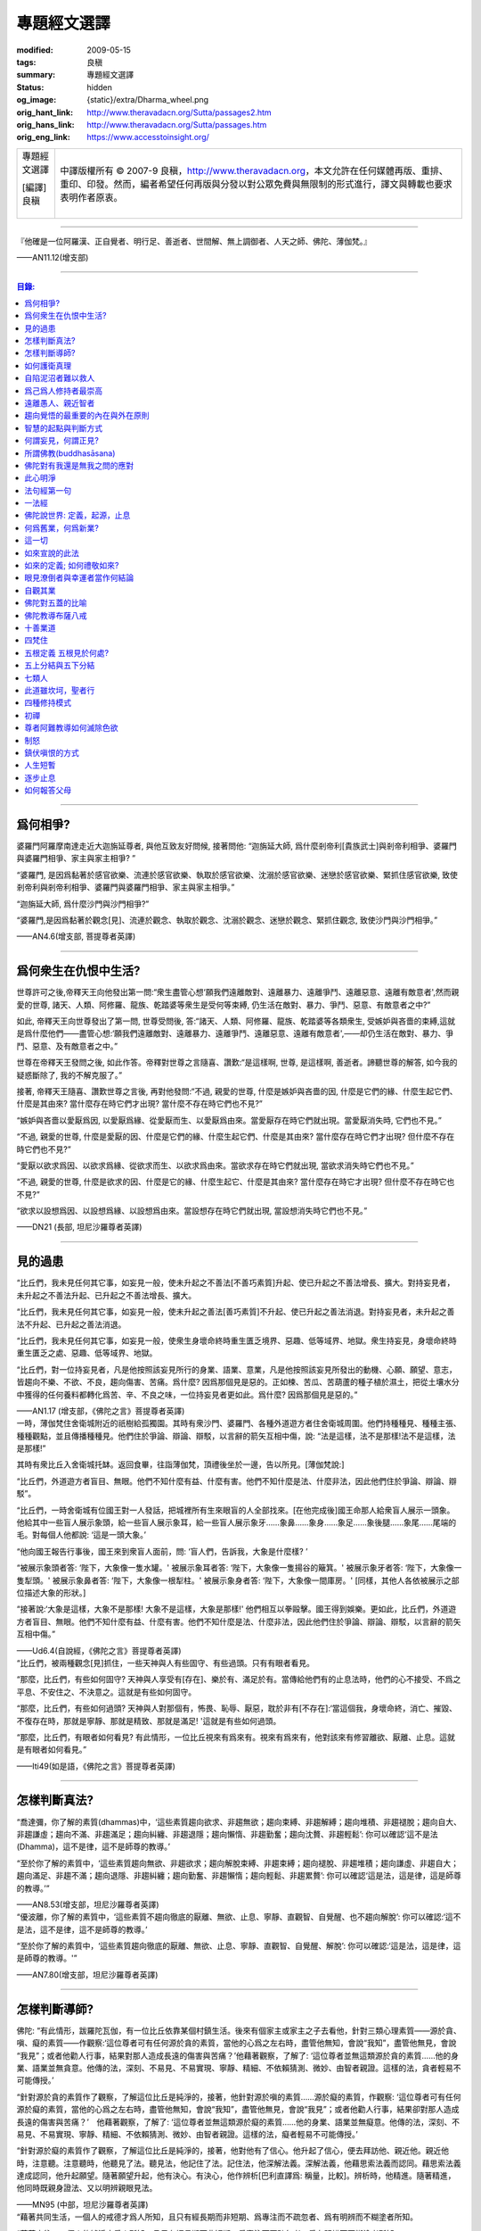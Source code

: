 專題經文選譯
============

:modified: 2009-05-15
:tags: 良稹
:summary: 專題經文選譯
:status: hidden
:og_image: {static}/extra/Dharma_wheel.png
:orig_hant_link: http://www.theravadacn.org/Sutta/passages2.htm
:orig_hans_link: http://www.theravadacn.org/Sutta/passages.htm
:orig_eng_link: https://www.accesstoinsight.org/


.. role:: small
   :class: is-size-7

.. role:: fake-title
   :class: is-size-2 has-text-weight-bold

.. role:: fake-title-2
   :class: is-size-3

.. list-table::
   :class: table is-bordered is-striped is-narrow stack-th-td-on-mobile
   :widths: auto

   * - .. container:: has-text-centered

          :fake-title:`專題經文選譯`

          | [編譯]良稹
          |

     - .. container:: has-text-centered

          中譯版權所有 © 2007-9 良稹，http://www.theravadacn.org，本文允許在任何媒體再版、重排、重印、印發。然而，編者希望任何再版與分發以對公眾免費與無限制的形式進行，譯文與轉載也要求表明作者原衷。

----

.. container:: notification

   『他確是一位阿羅漢、正自覺者、明行足、善逝者、世間解、無上調御者、人天之師、佛陀、薄伽梵。』

   .. container:: has-text-right

      ——AN11.12(增支部)

----

.. contents:: 目錄:

----

爲何相爭?
+++++++++

.. container:: notification

   婆羅門阿羅摩南達走近大迦旃延尊者, 與他互致友好問候, 接著問他: “迦旃延大師, 爲什麼剎帝利\ :small:`[貴族武士]`\ 與剎帝利相爭、婆羅門與婆羅門相爭、家主與家主相爭? ”

   “婆羅門, 是因爲黏著於感官欲樂、流連於感官欲樂、執取於感官欲樂、沈溺於感官欲樂、迷戀於感官欲樂、緊抓住感官欲樂, 致使剎帝利與剎帝利相爭、婆羅門與婆羅門相爭、家主與家主相爭。”

   “迦旃延大師, 爲什麼沙門與沙門相爭?”

   “婆羅門,是因爲黏著於觀念[見]、流連於觀念、執取於觀念、沈溺於觀念、迷戀於觀念、緊抓住觀念, 致使沙門與沙門相爭。”

   .. container:: has-text-right

      ——AN4.6(增支部, 菩提尊者英譯)

----

爲何衆生在仇恨中生活?
+++++++++++++++++++++

.. container:: notification

   世尊許可之後,帝釋天王向他發出第一問:“衆生盡管心想‘願我們遠離敵對、遠離暴力、遠離爭鬥、遠離惡意、遠離有敵意者',然而親愛的世尊, 諸天、人類、阿修羅、龍族、乾踏婆等衆生是受何等束縛, 仍生活在敵對、暴力、爭鬥、惡意、有敵意者之中?”

   如此, 帝釋天王向世尊發出了第一問, 世尊受問後, 答:“諸天、人類、阿修羅、龍族、乾踏婆等各類衆生, 受嫉妒與吝嗇的束縛,這就是爲什麼他們——盡管心想:‘願我們遠離敵對、遠離暴力、遠離爭鬥、遠離惡意、遠離有敵意者',——却仍生活在敵對、暴力、爭鬥、惡意、及有敵意者之中。”

   世尊在帝釋天王發問之後, 如此作答。帝釋對世尊之言隨喜、讚歎:“是這樣啊, 世尊, 是這樣啊, 善逝者。諦聽世尊的解答, 如今我的疑惑斷除了, 我的不解克服了。”

   接著, 帝釋天王隨喜、讚歎世尊之言後, 再對他發問:“不過, 親愛的世尊, 什麼是嫉妒與吝嗇的因, 什麼是它們的緣、什麼生起它們、什麼是其由來? 當什麼存在時它們才出現? 當什麼不存在時它們也不見?”

   “嫉妒與吝嗇以愛厭爲因, 以愛厭爲緣、從愛厭而生、以愛厭爲由來。當愛厭存在時它們就出現。當愛厭消失時, 它們也不見。”

   “不過, 親愛的世尊, 什麼是愛厭的因、什麼是它們的緣、什麼生起它們、什麼是其由來? 當什麼存在時它們才出現? 但什麼不存在時它們也不見?”

   “愛厭以欲求爲因、以欲求爲緣、從欲求而生、以欲求爲由來。當欲求存在時它們就出現, 當欲求消失時它們也不見。”

   “不過, 親愛的世尊, 什麼是欲求的因、什麼是它的緣、什麼生起它、什麼是其由來? 當什麼存在時它才出現? 但什麼不存在時它也不見?”

   “欲求以設想爲因、以設想爲緣、以設想爲由來。當設想存在時它們就出現, 當設想消失時它們也不見。”

   .. container:: has-text-right

      ——DN21 (長部, 坦尼沙羅尊者英譯)

----

見的過患
++++++++

.. container:: notification

   “比丘們，我未見任何其它事，如妄見一般，使未升起之不善法\ :small:`[不善巧素質]`\ 升起、使已升起之不善法增長、擴大。對持妄見者，未升起之不善法升起、已升起之不善法增長、擴大。

   “比丘們，我未見任何其它事，如妄見一般，使未升起之善法\ :small:`[善巧素質]`\ 不升起、使已升起之善法消退。對持妄見者，未升起之善法不升起、已升起之善法消退。

   “比丘們，我未見任何其它事，如妄見一般，使衆生身壞命終時重生匱乏境界、惡趣、低等域界、地獄。衆生持妄見，身壞命終時重生匱乏之處、惡趣、低等域界、地獄。

   “比丘們，對一位持妄見者，凡是他按照該妄見所行的身業、語業、意業，凡是他按照該妄見所發出的動機、心願、願望、意志，皆趨向不樂、不欲、不良，趨向傷害、苦痛。爲什麼? 因爲那個見是惡的。正如楝、苦瓜、苦葫蘆的種子植於濕土，把從土壤水分中獲得的任何養料都轉化爲苦、辛、不良之味，一位持妄見者更如此。爲什麼? 因爲那個見是惡的。”

   .. container:: has-text-right

      ——AN1.17 (增支部，《佛陀之言》菩提尊者英譯)

.. container:: notification

   一時，薄伽梵住舍衛城附近的祇樹給孤獨園。其時有衆沙門、婆羅門、各種外道遊方者住舍衛城周圍。他們持種種見、種種主張、種種觀點，並且傳播種種見。他們住於爭論、辯論、辯駁，以言辭的箭矢互相中傷，說: “法是這樣，法不是那樣!法不是這樣，法是那樣!”

   其時有衆比丘入舍衛城托缽。返回食畢，往詣薄伽梵，頂禮後坐於一邊，告以所見。[薄伽梵說:]

   “比丘們，外道遊方者盲目、無眼。他們不知什麼有益、什麼有害。他們不知什麼是法、什麼非法，因此他們住於爭論、辯論、辯駁”。

   “比丘們，一時舍衛城有位國王對一人發話，把城裡所有生來眼盲的人全部找來。[在他完成後]國王命那人給衆盲人展示一頭象。他給其中一些盲人展示象頭，給一些盲人展示象耳，給一些盲人展示象牙……象鼻……象身……象足……象後腿……象尾……尾端的毛。對每個人他都說: ‘這是一頭大象。’

   “他向國王報告行事後，國王來到衆盲人面前，問: ‘盲人們，告訴我，大象是什麼樣? ’

   “被展示象頭者答: ‘陛下，大象像一隻水罐。' 被展示象耳者答: ‘陛下，大象像一隻揚谷的簸箕。' 被展示象牙者答: ‘陛下，大象像一隻犁頭。' 被展示象鼻者答: ‘陛下，大象像一根犁柱。' 被展示象身者答: ‘陛下，大象像一間庫房。' [同樣，其他人各依被展示之部位描述大象的形狀。]

   “接著說:‘大象是這樣，大象不是那樣! 大象不是這樣，大象是那樣!' 他們相互以拳毆擊。國王得到娛樂。更如此，比丘們，外道遊方者盲目、無眼。他們不知什麼有益、什麼有害。他們不知什麼是法、什麼非法，因此他們住於爭論、辯論、辯駁，以言辭的箭矢互相中傷。”

   .. container:: has-text-right

      ——Ud6.4(自說經，《佛陀之言》菩提尊者英譯)

.. container:: notification

   “比丘們，被兩種觀念[見]抓住，一些天神與人有些固守、有些過頭。只有有眼者看見。

   “那麼，比丘們，有些如何固守? 天神與人享受有[存在]、樂於有、滿足於有。當傳給他們有的止息法時，他們的心不接受、不爲之平息、不安住之、不決意之。這就是有些如何固守。

   “那麼，比丘們，有些如何過頭? 天神與人對那個有，怖畏、恥辱、厭惡，耽於非有[不存在]:‘當這個我，身壞命終，消亡、摧毀、不復存在時，那就是寧靜、那就是精致、那就是滿足! '這就是有些如何過頭。

   “那麼，比丘們，有眼者如何看見? 有此情形，一位比丘視來有爲來有。視來有爲來有，他對該來有修習離欲、厭離、止息。這就是有眼者如何看見。”

   .. container:: has-text-right

      ——Iti49(如是語，《佛陀之言》菩提尊者英譯)

----

怎樣判斷真法?
+++++++++++++

.. container:: notification

   “喬達彌，你了解的素質(dhammas)中，‘這些素質趨向欲求、非趨無欲；趨向束縛、非趨解縛；趨向堆積、非趨褪脫；趨向自大、非趨謙虛；趨向不滿、非趨滿足；趨向糾纏、非趨退隱；趨向懶惰、非趨勤奮；趨向沈贅、非趨輕鬆’: 你可以確認‘這不是法(Dhamma)，這不是律，這不是師尊的教導。’

   “至於你了解的素質中，‘這些素質趨向無欲、非趨欲求；趨向解脫束縛、非趨束縛；趨向褪脫、非趨堆積；趨向謙虛、非趨自大；趨向滿足、非趨不滿；趨向退隱、非趨糾纏；趨向勤奮、非趨懶惰；趨向輕鬆、非趨累贅’: 你可以確認‘這是法，這是律，這是師尊的教導。’”

   .. container:: has-text-right

      ——AN8.53(增支部，坦尼沙羅尊者英譯)

.. container:: notification

   “優波離，你了解的素質中，‘這些素質不趨向徹底的厭離、無欲、止息、寧靜、直觀智、自覺醒、也不趨向解脫’: 你可以確認:‘這不是法，這不是律，這不是師尊的教導。’

   “至於你了解的素質中，‘這些素質趨向徹底的厭離、無欲、止息、寧靜、直觀智、自覺醒、解脫’: 你可以確認:‘這是法，這是律，這是師尊的教導。'”

   .. container:: has-text-right

      ——AN7.80(增支部，坦尼沙羅尊者英譯)

----

怎樣判斷導師?
+++++++++++++

.. container:: notification

   佛陀: “有此情形，跋羅陀瓦伽，有一位比丘依靠某個村鎮生活。後來有個家主或家主之子去看他，針對三類心理素質——源於貪、嗔、癡的素質——作觀察:‘這位尊者可有任何源於貪的素質，當他的心爲之左右時，盡管他無知，會說“我知”，盡管他無見，會說 “我見”；或者他勸人行事，結果對那人造成長遠的傷害與苦痛？’他藉著觀察，了解了: ‘這位尊者並無這類源於貪的素質……他的身業、語業並無貪意。他傳的法，深刻、不易見、不易實現、寧靜、精細、不依賴猜測、微妙、由智者親證。這樣的法，貪者輕易不可能傳授。’

   “針對源於貪的素質作了觀察，了解這位比丘是純淨的，接著，他針對源於嗔的素質……源於癡的素質，作觀察: ‘這位尊者可有任何源於癡的素質，當他的心爲之左右時，盡管他無知，會說“我知”，盡管他無見，會說“我見”；或者他勸人行事，結果卻對那人造成長遠的傷害與苦痛？’　他藉著觀察，了解了: ‘這位尊者並無這類源於癡的素質……他的身業、語業並無癡意。他傳的法，深刻、不易見、不易實現、寧靜、精細、不依賴猜測、微妙、由智者親證。這樣的法，癡者輕易不可能傳授。’

   “針對源於癡的素質作了觀察，了解這位比丘是純淨的，接著，他對他有了信心。他升起了信心，便去拜訪他、親近他。親近他時，注意聽。注意聽時，他聽見了法。聽見法，他記住了法。記住法，他深解法義。深解法義，他藉思索法義而認同。藉思索法義達成認同，他升起願望。隨著願望升起，他有決心。有決心，他作辨析\ :small:`[巴利直譯爲: 稱量，比較]`\ 。辨析時，他精進。隨著精進，他同時既親身證法、又以明辨親眼見法。

   .. container:: has-text-right

      ——MN95 (中部，坦尼沙羅尊者英譯)

.. container:: notification

   “藉著共同生活，一個人的戒德才爲人所知，且只有經長期而非短期、爲專注而不疏忽者、爲有明辨而不糊塗者所知。

   “藉著交往，一個人的純淨才爲人所知，且只有經長期而非短期、爲專注而不疏忽者、爲有明辨而不糊塗者所知。

   “藉著逆境，一個人的忍耐才爲人所知，且只有經長期而非短期、爲專注而不疏忽者、爲有明辨而不糊塗者所知。

   “藉著討論，一個人的明辨才爲人所知，且只有經長期而非短期、爲專注而不疏忽者、爲有明辨而不糊塗者所知。

   [1]“‘藉著共同生活，一個人的戒德才爲人所知，且只有經長期而非短期、爲專注而不疏忽者、爲有明辨而不糊塗者所知。’是這樣說的。這是指哪方面而說？

   “有此情形，某人與另一人共同生活，因此了解：‘長期以來，此人在行爲上一直有破有壞、有瑕有疵。他的行爲並不一致。他對戒律的修持未能始終如一。他不講原則，不是一個有戒德、有原則的人。’再者，有此情形，某人與另一人共同生活，因此了解：‘長期以來，此人在行爲上一直不破不壞、無瑕無疵。他的行爲始終一致。他對戒律的修持始終如一。他是個有戒德、講原則的人，而非不講原則的人。’

   “‘藉著共同生活，一個人的戒德才爲人所知，且只有經長期而非短期、爲專注而不疏忽者、爲有明辨而不糊塗者所知。’是這樣說的。是指這方面而說。”

   [2] “‘藉著交往，一個人的純淨才爲人所知，且只有經長期而非短期、爲專注而不疏忽者、爲有明辨而不糊塗者所知。’是這樣說的。這是指哪方面而說？

   “有此情形，某人與另一人交往，因此了解：‘此人與人單獨交往時有一套方式、與兩人交往時又是一套、與三人交往時又是一套、與多人交往時又是一套。他先前的交往方式與後來的交往方式並不一致。他的交往方式並不純淨，是不純的。’ 再者，有此情形，某人與另一人交往，因此了解：‘此人與人單獨交往時的方式、他與兩人交往、與三人交往、與多人交往時的方式，是相同的。他先前的交往方式與後來的交往方式是一致的。他的交往方式是純淨的，而非不純。’

   “‘藉著交往，一個人的純淨才爲人所知，且只有經長期而非短期、爲專注而不疏忽者、爲有明辨而不糊塗者所知。’是這樣說的。是指這方面而說。”

   [3]“‘藉著逆境，一個人的忍耐才爲人所知，且只有經長期而非短期、爲專注而不疏忽者、爲有明辨而不糊塗者所知。’是這樣說的。這是指哪方面而說？

   “有此情形，一個人失去親人、失去財富、失去健康，卻不觀想:‘一起生活在世上時就是那樣。有了個體觀念(巴利文字面意義爲自我狀態)時就是那樣。活在世上，有個體觀念時，這八個世態跟著世界轉，世界又跟著這八個世態轉：得、失、貴、賤、臧、否、樂、苦。’失去親人、失去財富、失去健康，他哀傷、悲痛、歎息、捶胸、痛心。再者，有此情形，一個人失去親人、失去財富、失去健康，則觀想:‘一起生活在世上時就是那樣。有了個體觀念時就是那樣。活在世上，有個體觀念時，這八個世態跟著世界轉，世界又跟著這八個世態轉：得、失、貴、賤、臧、否、樂、苦。’失去親人、失去財富、失去健康，他不哀傷、悲痛、歎息，不捶胸、痛心。

   “‘藉著逆境，一個人的忍耐才爲人所知，且只有經長期而非短期、爲專注而不疏忽者、爲有明辨而不糊塗者所知。’是這樣說的。是指這方面而說。

   [4] “‘藉著討論，一個人的明辨才爲人所知，且只有經長期而非短期、爲專注而不疏忽者、爲有明辨而不糊塗者所知。’是這樣說的。是指哪方面而說？

   “有此情形，某人與另一人討論，因此了解:‘此人如此發問。從他應用推理的方式、從他討論問題的方式來看，他遲鈍、混淆。爲什麼？他的言談並非深刻、不易見、不易實現、寧靜、精細，不依賴推測、微妙、有智者親證。他不能夠宣講法義、傳授它、描述它、提出它、揭示它、解說它、闡明它。他遲鈍、混淆。’正如一個眼力好的人站在湖邊看見一條小魚浮起，他會想: ‘從這條魚的浮起、從泛起的波紋、從速度來看，是條小魚，而非大魚。’同樣，一個人與另一人討論，因此了解:‘此人如此發問。從他應用推理的方式、從他討論問題的方式來看，他遲鈍、混淆。”　

   “再者，有此情形，某人與另一人討論，因此了解:‘此人如此發問。從他應用推理的方式、從他討論問題的方式來看，他有明辨、不遲鈍。爲什麼？他的言談深刻、不易見、不易實現、寧靜、精細、不依賴推測、微妙、有智者親證。他能夠宣講法義、傳授它、描述它、提出它、揭示它、解說它、闡明它。他不遲鈍、不混淆。’正如一個眼力好的人站在湖邊看見一條大魚浮起，他會想: ‘從這條魚的浮起、從泛起的波紋、從速度來看，是條大魚，而非小魚。’同樣，一個人與另一人討論，因此了解:‘此人如此發問。從他應用推理的方式、從他討論問題的方式來看，他有明辨、不遲鈍。

   “‘藉著討論，一個人的明辨才爲人所知，且只有經長期而非短期、爲專注而不疏忽者，爲有明辨而不糊塗者所知。’ 是這樣說的。是指這方面而說。”

   .. container:: has-text-right

      ——AN4.192(增支部，坦尼沙羅尊者英譯)

.. container:: notification

   “比丘們，一位正在求知，不知如何估測他人之心的比丘，應當針對兩種法\ :small:`[狀態,素質]`\ ，即眼可識、耳可識之法，對如來辨察如下:‘如來是否有眼可識、耳可識的汙穢法\ :small:`[素質]`? ’當他辨察如來時，即得如是知:‘如來無有眼可識、耳可識的汙穢法。’

   “得如是知時，他再作辨察:‘如來是否有眼可識、耳可識的混雜法? ’當他辨察如來時，即得如是知:‘如來無有眼可識、耳可識的混雜法。’

   “得如是知時，他再作辨察:‘如來是否有眼可識、耳可識的純淨法? ’當他辨察如來時，即得如是知:‘如來有眼可識、耳可識的純淨法。’

   “得如是知時，他再作辨察:‘這位尊者得此善法爲時已久、還是近時? ’當他辨察如來時，即得如是知:‘這位尊者得此善法爲時已久、並非近時。

   “得如是知時，他再作辨察:‘這位尊者既已獲得聲望、已贏得盛名，從他處是否可找到(與聲望、盛名相應的)過患? ’因爲，比丘們，只要一位比丘尚未獲得聲望、贏得盛名，從他處找不到(與聲望、盛名相應的)過患;然而，當他已獲得聲望、已贏得盛名時，從他處便可找到過患。當他辨察如來時，即得如是知: ‘這位尊者已獲得聲望、已贏得盛名，但從他處找不到(與聲望、盛名相應的)過患。’

   “得如是知時，他再作如下辨察:‘這位尊者是無畏而自御、還是爲怖畏而自御? 他是否因摧毀貪欲、滅盡貪欲，而遠離感官之樂?’當他辨察如來時，即得如是知: ‘這位尊者是無畏而自御、非爲怖畏而自御。他因摧毀貪欲、滅盡貪欲，而遠離感官之樂。’”

   .. container:: has-text-right

      ——MN47(中部，坦尼沙羅尊者英譯)

----

如何護衛真理
++++++++++++

.. container:: notification

   [佛陀:]
   “有五件做法，即時即地會産生兩種果報。哪五件？信念、好感、不破壞傳統、類比推理、藉思考達成同感。正是這五件做法，即時即地會産生兩種果報。不過有些事雖然人們堅信，卻是空洞、空虛、虛假的。有些事雖然人們並不堅信，卻是真實、事實、無誤的。有些事雖然人們極有好感……有些事確非破壞傳統……有些事人們雖多方推理……有些事人們雖多方思索，卻是空洞、空虛、虛假的。有些事人們並不反覆思索，卻是真實、事實、無誤的。一位護衛真理的有識之士，不適於得出這樣絕對的結論: ‘只有這是真的，其它毫無價值。’”

   [伽巴提迦-跋羅陀瓦伽:]
   “但是，喬達摩大師，到什麼地步，一個人才能護衛真理？我們請教喬達摩大師關於真理的護衛。”

   [佛陀:]
   “如果一個人有信念，他說‘這是我的信念’這話就護衛了真理。但是他不至於得出 ‘只有這是真的，其它毫無價值’ 這樣的絕對結論。跋羅陀瓦伽，到了這個地步，就是對真理的護衛。到了這個地步，他就護衛了真理。我把它稱爲對真理的護衛。但這還不是對真理的覺醒。”

   .. container:: has-text-right

      ——MN95(中部，坦尼沙羅尊者英譯)

----

自陷泥沼者難以救人
++++++++++++++++++

.. container:: notification

   “純陀，一位自身尚陷泥沼者，把他人拉出泥沼是不可能的。然而，純陀，一位自身未陷泥沼者，把他人拉出泥沼，是可能的。

   “純陀，一位不能自制、不能自律、未曾滅盡[貪欲]者，使他人自制、自律，令其滅盡[貪欲]，是不可能的。然而，純陀，一位自制、自律、滅盡[貪欲]者，使他人自制、自律，令其滅盡[貪欲]，是可能的。”

   .. container:: has-text-right

      ——MN8(中部，向智尊者英譯)

.. container:: notification

   | 好比一位墜河者，
   | 　　——水勢湍急、泛濫、洶湧——
   | 他被水流席卷而去，
   | 　　又怎能助人過河?
   |
   | 更如此, 一位尚未明法者，
   | 　　——不諳博學者的解說，
   | 　　　　自身未曾解惑——
   | 　　又怎能教誨他人?

   .. container:: has-text-right

      ——SN2.8(小部經集，坦尼沙羅尊者英譯)

----

爲己爲人修持者最崇高
++++++++++++++++++++

.. container:: notification

   “比丘們，世上存在這四類人。哪四類? 既不爲己也不爲人修持者; 爲人但不爲己修持者; 爲己但不爲人修持者; 爲己亦爲人修持者。

   [1]“如一根來自火葬堆的木條——兩頭燒焦、中間爲汙糞覆蓋——村落、野外皆不能用於取火，我告訴你們，這個比喻指那既不爲己也不爲人修持者。

   [2]“爲人但不爲己修持者在兩者中更爲崇高、精純。

   [3]“爲己但不爲人修持者在三者中最爲崇高、精純。

   [4]“爲己亦爲人修持者在四者中最重要、最突出、最卓越、最崇高、至上。

   “正如從奶牛得牛奶; 從牛奶得凝乳; 從凝乳得黃油; 從黃油得酥油; 從酥油得酥奶油; 這其中，酥奶油堪稱最突出——同樣地，這四類人中，爲己亦爲人修持者最突出、最重要、最卓越、最崇高、至上。

   “此爲世上存在的四類人。”

   .. container:: has-text-right

      ——AN4.95(增支部，坦尼沙羅尊者英譯)

.. container:: notification

   “依法修持法、了解法、了解法義的兩人之間——一位既爲自己、也爲他人的福利而修，一位只爲自己、不爲他人福利而修——那位只爲自己、不爲他人福利而修者，當爲此受批評，那位既爲自己、也爲他人福利而修者，當爲此受稱讚。”

   .. container:: has-text-right

      ——AN7.64(增支部，坦尼沙羅尊者英譯)

.. container:: notification

   | 無論利益他人之事何等重大，
   | 　　不要因此犧牲自己的福利;
   | 要了解你自己的真正福利，
   | 　　並用心去實現它。

   .. container:: has-text-right

      ——Dhp166(法句經，坦尼沙羅尊者英譯)

.. container:: notification

   | 忍耐自制爲至上的簡樸。
   | 　　解脫至要: 那是諸佛之言。

   .. container:: has-text-right

      ——教誡波羅提木叉偈(坦尼沙羅尊者英譯)

.. container:: notification

   | 他首先自立於正善，
   | 　　之後方教導他人:
   | 如此不辱
   | 　　智者之名。

   .. container:: has-text-right

      ——Dhp158(法句經，坦尼沙羅尊者英譯)

----

遠離愚人、親近智者
++++++++++++++++++

.. container:: notification

   | 遠離愚人、
   | 親近智者、
   | 禮敬值得禮敬者:
   | 這是至高的吉祥。

   .. container:: has-text-right

      ——SN2.4(小部經集，坦尼沙羅尊者英譯)

.. container:: notification

   | 伴愚人者，長久悲傷。
   | 與愚人相伴之痛，如仇敵共居。
   | 與覺者結交之樂，如親族團圓。

   .. container:: has-text-right

      ——Dhp206(法句經，坦尼沙羅尊者英譯

.. container:: notification

   | 如果你得到一位成熟的伴侶，
   | 一位端正、睿智的同道，
   | 那麼克服一切險阻
   | 與他同行，
   | 愉悅、念住。
   |
   | 如果你得不到一位成熟的伴侶，
   | 一位端正、睿智的同道，
   | 那麼就獨自遊蕩吧，
   | 如一位國王抛棄他的王國，
   | 如一頭野象離開他的象群。
   | ......
   | 見一對手鐲金光燦燦，
   | 由一位巧匠精心打造，
   | 同繫於一臂叮噹碰撞，
   | 如一頭犀牛獨自遊蕩吧\ [sn1.3]_\ 。
   |
   | 若我與人同住，同樣地，
   | 胡言與相罵在所難免，
   | 見此招致的將來之險，
   | 如一頭犀牛獨自遊蕩吧。

   .. container:: has-text-right

      ——Sn1.3(小部經集，坦尼沙羅尊者英譯)

.. [sn1.3] 本句爲經中重複出現的疊句。直譯爲: 如一隻犀牛角獨自遊蕩，此處按照英文意譯，英譯者在注解中提醒讀者，犀牛的獨角強化了獨行者的形象。

.. container:: notification

   阿難尊者坐在一旁時，對世尊說，“世尊，有可敬的友誼、可敬的同伴、可敬的同道，這是梵行生活\ :small:`[聖道修行]`\ 的一半。”

   “不要那麼說，阿難，不要那麼說。實際上，有可敬的友誼、可敬的同伴、可敬的同道，這是聖道修行的全部。當一位比丘有可敬的人們作朋友、同伴、同道時，他有指望培養與追求八聖道。"

   .. container:: has-text-right

      ——SN45.2 (相應部，坦尼沙羅尊者英譯)

----

趨向覺悟的最重要的內在與外在原則
++++++++++++++++++++++++++++++++

.. container:: notification

   “關於外在因素，對於一位正在訓練中、尚未證得心的目標、繼續追求解脫束縛之殊勝安寧的比丘，我未見任何其它一因素，作用之大，如可敬的友誼\ :small:`[善知識]`\ 。一位比丘與可敬的人們爲友，得以棄絕不善巧素質、培養善巧素質\ :small:`[善法]`\ 。”　

   | 一位比丘與可敬的人們爲友，
   | ——恭敬、禮敬、
   | 以善友忠告行事——
   | 念住、警覺，
   | 一步步證得
   | 一切束縛的終結。

   .. container:: has-text-right

      ——Iti17(如是語，坦尼沙羅尊者英譯)

.. container:: notification

   “關於內在因素，對於一位正在訓練中、尚未證得心的目標、繼續追求解脫束縛之殊勝安寧的比丘，我未見任何其它一因素，作用之大，如正確的專注\ :small:`[正思維]`\ 。一位比丘作正確的專注，得以棄絕不善巧素質、培養善巧素質。”

   | 正確的專注，
   | 　　作爲修行比丘的素質，
   | 對於達到至高目標，
   | 　　作用無比之大。
   | 一位比丘正確地精進，
   | 　　將證得苦的止息。

   .. container:: has-text-right

      ——Iti16(如是語，坦尼沙羅尊者英譯)

----

智慧的起點與判斷方式
++++++++++++++++++++

.. container:: notification

   “有此情形，有女子或男子在拜訪沙門、婆羅門時，不問: ‘尊者，何爲善巧? 何爲不善巧? 何爲有咎? 何爲無咎? 何應長養? 何不應長養? 我已行之事，何將有長久的傷害與苦痛? 我已行之事，何將有長久的安寧與幸福?’ 既行持與造作了此業，身壞命終時，他/她重生惡趣……否則，他/她若生來人界，無論再生何處，他/她亦愚鈍。此爲趨向愚鈍之道: 在拜訪沙門、婆羅門時不問: ‘尊者，何爲善巧? ……我已行之事，何將有長久的安寧與幸福? ’

   “又有此情形，有女子或男子在拜訪沙門、婆羅門時，尋問: ‘尊者，何爲善巧? 何爲不善巧? 何爲有咎? 何爲無咎? 何應長養? 何不應長養? 我已行之事，何將有長久的傷害與苦痛? 我已行之事，何將有長久的安寧與幸福?’既行持與造作了此業，身壞命終時，他/她重生善趣……否則，假若他/她生來人界，那麼無論再生何處，他/她亦有明辨\ :small:`[慧]`\ 。此爲趨向明辨之道: 在拜訪沙門、婆羅門時尋問‘尊者，何爲善巧?……我已行之事，何將有長久的安寧與幸福? ’”

   .. container:: has-text-right

      ——MN135(中部，坦尼沙羅尊者英譯)

.. container:: notification

   “至於那行之不樂，但行後趨向增益之處\ :small:`[行動軌迹]`\ ，正是藉此處，可知其人——在勇士的耐力、勇士的毅力、勇士的精進力方面——是愚人還是智者。因爲愚人不想:‘此處雖行之不樂，然而行後趨向增益，’於是他不行，故此該處之不行趨向他的損失。然而，智者觀想:‘即便此處行之不樂，然而行後趨向增益，’於是他行之，故此該處之行趨向他的增益。

   “至於那行之有樂，但行後趨向損失之處，正是藉此處，可知其人——在勇士的耐力、勇士的毅力、勇士的精進力方面——是愚人還是智者。因爲愚人不想:‘此處雖行之有樂，然而行後趨向損失，’於是他行之，故此該處之行趨向對他的損失。然而，智者觀想:‘即便此處行之有樂，然而行後趨向損失，’於是他不行，故此該處之不行趨向他的增益。”

   .. container:: has-text-right

      ——AN4.115(增支部，坦尼沙羅尊者英譯)

----

何謂妄見，何謂正見?
+++++++++++++++++++

.. container:: notification

   “那麼，何謂妄見? ‘無佈施、無供養、無奉獻。善業惡業無果無報。無此世來世、無父母、無自行輪迴的衆生; 無僧侶行者，藉正行、正修，自知、親證之後，宣說此世來世。’此謂妄見。

   “那麼，何謂正見? 我告訴你們, 正見有兩類: 有有漏的正見，支持福德、集獲緣起; 有無漏的聖正見，無漏、超世、爲道支之一。

   “那麼，何謂有漏、支持福德、集取緣起的正見? ‘有佈施、有供養、有奉獻。善業惡業有果有報。有此世來世、有父母、有自行輪迴的衆生; 有僧侶行者，藉正行、正修，自知、親證之後，宣說此世來世。’此謂有漏、有福德、趨向緣起集取的正見。

   “那麼，何謂無漏、超世、爲聖道道支的正見? 一位聖道修習者，其心入聖、其心無漏、聖道具足時的明辨、明辨根、明辨力、擇法覺支與正見道支。此謂無漏、超世、爲聖道道支的正見。”

   .. container:: has-text-right

      ——MN117(中部，坦尼沙羅尊者英譯)

.. container:: notification

   “何謂正見? 苦之智、苦因之智、苦的止息之智、苦的止息道之智。此謂正見。”

   .. container:: has-text-right

      ——DN22(長部，坦尼沙羅尊者英譯)

(相關連接: `坦尼沙羅尊者論正見 <{filename}/pages/talk/thanissaro/the-teaching-of-right-view%zh-hant.rst>`_)

.. container:: notification

   [迦旃延:]
   “世尊，人們說，‘正見、正見，’ 到什麼地步，才有正見?”

   [佛陀:]
   “迦旃延，一般來說，這個世界是由極性(作爲客體\ :small:`——原英譯注`\ )維持著的，也就是存在與不存在。但是當一個人以正明辨如實看見世界的緣起，就不會認爲這個世界‘不存在’ 。當他以正明辨如實看見世界的止息，就不會認爲這個世界‘存在’ 。

   “迦旃延，一般來說，這個世界受黏著、執取[維持\ :small:`——英譯注`\ ]與偏見的束縛。但是這樣一個人，是不會涉入、抓住這些黏取、執取、成見、偏見、偏執的，他也不會堅持‘我是’ 。他對此絕無不定、絕無疑惑，即: 有升起時，只有苦的升起; 有消逝時，只有苦的消逝。在這方面，他的知識不依賴他人。迦旃延，到了這個地步，就有了正見。”

   .. container:: has-text-right

      ——SN12.15(相應部，坦尼沙羅尊者英譯)

----

所謂佛教(buddhasāsana)
++++++++++++++++++++++

.. container:: notification

   | 住於慈心，一位對佛教 :small:`(buddhasāsane，覺者的教言)`
   | 有淨信\ :small:`[清明的信念]`\ 的比丘，
   | 將證得寧靜之善境:
   | 諸造作止息的自在。

   .. container:: has-text-right

      ——Dhp368(法句經，坦尼沙羅尊者英譯)

.. container:: notification

   | 住於多重喜悅，一位對佛教
   | 有淨信的比丘，
   | 將證得寧靜之善境:
   | 諸造作止息的自在。

   .. container:: has-text-right

      ——Dhp388(法句經，坦尼沙羅尊者英譯)

相關連接: 阿姜李 `佛教之道 <{filename}/pages/talk/ajaan-lee/handbook-for-the-relief-of-suffering-three-essays%zh-hant.rst#3>`_

----

.. _self:

佛陀對有我還是無我之問的應對
++++++++++++++++++++++++++++

.. container:: notification

   遊方者婆蹉衢多坐於一邊後，對世尊說: “喬達摩尊者，‘我'存在麼?”此話說出後，世尊靜默不語。

   “那麼，‘我'不存在麼?”再一次，世尊靜默不語。

   遊方者婆蹉衢多離座而去。

   遊方者婆蹉衢多離開不久，阿難尊者對世尊說: “世尊何以不答遊方者婆蹉衢多之問?”

   “阿難，遊方者婆蹉衢多發問後，我若答‘我'存在，便是認同主張永恒論 [sn44.10-1]_ 的僧侶行者。我若… …答‘我'不存在，便是認同主張斷滅論 [sn44.10-2]_ 的僧侶行者。我若……答‘我'存在，是否隨順諸法非我之智的升起?”

   “世尊，不會。”

   “我若……答‘我'不存在，已經混淆的婆蹉衢多將更混淆:‘我曾經有過的“我”，現在不存在了?'”

   .. container:: has-text-right

      ——SN44.10(相應部，坦尼沙羅尊者英譯)

.. [sn44.10-1] 即存在一個永久靈魂之說。常見。
.. [sn44.10-2] 即死亡爲體驗的煙滅之說。斷見。

----

此心明淨
++++++++

.. container:: notification

   | “比丘們，此心明淨，爲客塵所染。”
   | “比丘們，此心明淨，離客塵之染。”
   | “比丘們，此心明淨，爲客塵所染。未受教的凡夫，未如實明辨，故此——我告訴你們，未受教的凡夫——無修其心。”
   | “比丘們，此心明淨，離客塵之染。聖者的受教弟子，如實明辨，故此——我告訴你們，聖者的受教弟子——有修其心。”

   .. container:: has-text-right

      ——AN1.49-52(增支部，坦尼沙羅尊者英譯)

----

法句經第一句
++++++++++++

.. container:: notification

   “諸法\ :small:`[諸現象]`\ 以意爲前導，以意爲主宰，從意所造。”

   .. container:: has-text-right

      ——Dhp1 (坦尼沙羅尊者英譯)

[中譯注: *mano*: 意。\ *citta*: 心。從禪定角度看後者意識層次深於前者。]

----

一法經
++++++

.. container:: notification

   “我未見一法\ :small:`[一事]`\ ，未經修練時，如心一般不柔順。未修練時，心不柔順。

   “我未見一法，修練成後，如心一般柔順。修練成時，心柔順。

   “我未見一法，未經修練時，如心一般引生如此大的傷害。未修練時，心引生大傷害。

   “我未見一法，修練成時，如心一般引生如此大的福利。修練成時，心引生大福利。

   “我未見一法，未修練、未明顯時，如心一般引生大傷害。未修練、不明顯時，心引生大傷害。

   “我未見一法，修成、明顯時，如心一般引生如此大的福利。修成、明顯時，心引生大福利。

   “我未見一法，未修練、未培育時，如心一般引生如此大的傷害。未修練、未培育時，心引生大傷害。

   “我未見一法，修練、培育成時，如心一般引生如此大的福利。修練、培育成時，心引生大福利。

   “我未見一法，未修練、未培育時，如心一般帶來如此大的苦。未修練、未培育時，心帶來苦。

   “我未見一法，修練、培育成時，如心一般引生如此大的喜樂。修練、培育成時，心引生喜樂。

   \......

   “我未見一法，未調服、未守衛、未保護、未制服時，如心一般引生如此大的傷害。未調服、未守衛、未保護、未制服時時，心引生大傷害。

   “我未見一法，調服、守衛、保護、制服時，如心一般引生如此大的福利。調服、守衛、保護、制服時，心引生大福利。”

   .. container:: has-text-right

      ——AN 1.21-40(增支部，坦尼沙羅尊者英譯)

----

佛陀說世界: 定義，起源，止息
++++++++++++++++++++++++++++

《世界經》Loka Sutta

.. container:: notification

   某比丘往詣薄伽梵，近前頂禮後，坐於一邊。坐下後，他對薄伽梵說:“人們說，‘世界’、‘世界’。‘世界’一詞適用於哪方面? ”

   “比丘，凡衰解者，即爲‘世界'。是什麼在衰解?

   “眼衰解。色衰解。眼識衰解。眼觸衰解。凡有賴於眼觸而升起的樂、痛、不樂不痛之體驗，亦衰解。

   “耳衰解。聲衰解。耳識衰解。耳觸衰解……

   “鼻衰解。香衰解。鼻識衰解。鼻觸衰解……

   “舌衰解。味衰解。舌識衰解。舌觸衰解……

   “身衰解。觸衰解。觸識衰解。觸觸衰解……

   “意衰解。法衰解。意識衰解。意觸衰解。凡有賴於意觸而升起的樂、痛、不樂不痛之體驗，亦衰解。

   “凡衰解者，即稱‘世界'。”

   .. container:: has-text-right

      ——SN35.82(相應部，坦尼沙羅尊者英譯)

《世界經》Loka Sutta

.. container:: notification

   舍衛城。在那裡，薄伽梵對諸比丘道:“我將爲你們說世界的起源與止息法。你們注意聽。我將說。”

   “世尊，請說，”比丘們答薄伽梵。

   薄伽梵道:“何爲世界的起源? “有賴於眼與色，升起眼識。三者交集爲觸。緣觸升起受。緣受升起渴求。緣渴求升起執取/維持。緣執取/維持升起有。緣有升起生。緣生，則老、死、憂、哀、痛、悲、慘升起運作。此爲世界的起源。

   “有賴於耳與聲，升起耳識。三者交集爲觸……

   “有賴於鼻與香，升起鼻識。三者交集爲觸……

   “有賴於舌與味，升起舌識。三者交集爲觸……

   “有賴於身與觸，升起身識。三者交集爲觸……

   “有賴於意與法，升起意識。三者交集爲觸。緣觸升起受。緣受升起渴求。緣渴求升起執取/維持。緣執取/維持升起有。緣有升起生。緣生，則老、死、憂、哀、痛、悲、慘升起運作。此爲世界的起源。

   “何爲世界的止息?

   “有賴於眼與色，升起眼識。三者交集爲觸。緣觸升起受。緣受升起渴求。現在，從該渴求之無餘止息與消退，來執取/維持的止息。從執取/維持的止息，來有的止息。從有的止息，來生的止息。從生的止息，則老、死、憂、哀、痛、悲、慘俱都止息。此爲整團苦的止息。此爲世界的止息。”

   .. container:: has-text-right

      ——SN12.44(相應部，坦尼沙羅尊者英譯)

----

何爲舊業，何爲新業?
+++++++++++++++++++

.. container:: notification

   “何爲舊業? 應當把眼視爲舊業，造作的、由意志達成的、能被感受到的。應當把耳…鼻……舌……身……意視爲舊業，造作的、由意志達成的、能被感受到的。此謂舊業。

   “何爲新業? 凡是以身、以語、以意在當下所造之業。此謂新業。”

   .. container:: has-text-right

      ——SN35.145(相應部，坦尼沙羅尊者英譯)

----

這一切
++++++

.. container:: notification

   “比丘們，我將爲你們說那‘一切’。注意聽，我將說。”

   衆比丘答:“世尊，請說。”

   薄伽梵說:“何爲‘一切’? 只是眼與色、耳與聲、鼻與香、舌與味、身與觸、意與法\ :small:`[想法]`\ 。比丘們，此謂‘一切。’說:‘反駁“一切”，我將描述其它’的人，當被質問他的斷言的根據究竟是什麼時，將無可回答，而且還將陷於悲哀。爲什麼? 因爲它超越了範圍。”

   .. container:: has-text-right

      ——SN12.48(相應部，坦尼沙羅尊者英譯)

----

如來宣說的此法
++++++++++++++

.. container:: notification

   “比丘們，此三事秘密進行。哪三事? 女色、婆羅門之咒語、妄見。”

   “然而此三事，昭然光明，不秘密行。哪三事? 月、日、如來宣說的法與律。”

   .. container:: has-text-right

      ——AN3.129(增支部，菩提尊者英譯)

.. container:: notification

   “法由薄伽梵善說，即時即地可見、無時相、邀人親證、向內觀照、由智者各自證知。”

   .. container:: has-text-right

      ——AN3.70等(增支部，坦尼沙羅尊者英譯)

.. container:: notification

   “他傳的法，深刻、不易見、不易實現、寧靜、精細、不依賴猜測、微妙、由智者親證。”

   .. container:: has-text-right

      ——MN95(中部，坦尼沙羅尊者英譯)

.. container:: notification

   於舍衛城。“比丘們，曾幾何時，陀舍羅訶人有一面名爲‘召集者'的大鼓。每當‘召集者'出現裂紋時，陀舍羅訶人便另以一釘銷補合，至終,‘召集者'原先的木質鼓身已失，只剩一堆釘銷。 [sn20.7]_

   “同樣地，未來時期，當如來所說的諸經——深邃、出世、相應空性——被持誦時，將會有比丘不願聽。他們不願傾聽、不用心理解、不以此教言值得領悟值得把握。然而，當文學造著的諸經——詩人聲雅辭美之作、外道之說、弟子之言——被持誦時，他們卻願意聽。他們願意傾聽、用心理解、以此教言值得領悟值得把握。

   “如來所說的諸經——深邃、出世、相應空性——將以此種方式消失。

   “因此，你們應當訓練自己:‘當如來所說的諸經——深邃、出世、相應空性——被持誦時，我們要聽。我們要傾聽、用心理解、以此教言值得領悟值得把握。'你們應當如此訓練自己。”

   .. container:: has-text-right

      ——SN20.7(相應部，坦尼沙羅尊者英譯)


相關連接:坦尼沙羅尊者: `空性的誠實 <{filename}/pages/talk/thanissaro/the-integrity-of-emptiness%zh-hant.rst>`_

.. [sn20.7] 注疏中說，該鼓原先十二由旬之外尚可聽，最終，一重帷幕之隔不可聞。 [1由旬爲公牛掛軛行走一日之旅程——譯注]

[中譯評: 巴利語系的佛教絕不單是理性哲學系統。雖然佛法昭然光明，原典白紙黑字，人們沒有仔細讀，或者無禪修基礎，只理解表面層次而已。許多經文記錄的是禪定指南 (如三部大經、箭喻經等)，聽者大都是已具相當定力的修行比丘。講述的是心的動作或者說意念的操作。]

---

如來的定義; 如何禮敬如來?
+++++++++++++++++++++++++

.. container:: notification

   “如來對世間已徹底覺悟。如來已與世間脫離。如來對世間之起源已徹底覺悟。如來對世間之止息已徹底覺悟。如來已實現了世間的止息。如來對世間的止息之道已徹底覺悟。如來已長養了世間的止息之道。

   “凡此世間一切——與其天神、摩羅、梵天、世代的沙門、婆羅門、王子、平民——如來已見、已聞、已感受、已認知、已達到、已證得、已用心思索、對之徹底覺悟。因此，他被稱爲如來。

   “從如來(Tathagata)徹底覺醒、達到正自覺醒之夜起，直到他徹底涅槃(=解脫)、達到無餘般涅槃那夜爲止，凡如來所言、所論、所釋，皆如是(tatha)無它。因此，他被稱爲如來。

   “如來是行如(tathaa)其所言教者，是言教如其所行者。因此，他被稱爲如來。

   “在此世間——有其天神、摩羅、梵天、世代的沙門、婆羅門、王子、平民——如來乃是不可征服的勝者、見一切者、大神通力者。因此，他被稱爲如來。”

   .. container:: has-text-right

      ——Iti112(如是語，坦尼沙羅尊者英譯)

.. container:: notification

   接著，薄伽梵(臨終前)對阿難尊者說: “阿難，這娑羅雙樹之花非時而盛開，紛撒、散落、點綴如來之身，以示崇敬。天界的曼陀羅花自空飄落……天界的檀香屑自空灑落……天界的音樂自空奏起……天界的歌聲自空頌起，以示崇敬。然而這不足以表達對如來的崇拜、致敬、尊敬、崇仰、禮敬。那些繼續如法修持、繼續善巧修持、奉法而活的諸比丘、比丘尼、優婆塞、優婆夷，才是以最高的敬意表達對如來的崇拜、致敬、尊敬、崇仰、禮敬者。因此你們必須訓練自己: ‘我們要繼續如法修持、我們要繼續善巧修持、我們要奉法而活。’你們應當那樣訓練自己。”

   .. container:: has-text-right

      ——DN16(長部，坦尼沙羅尊者英譯)

----

眼見潦倒者與幸運者當作何結論
++++++++++++++++++++++++++++

.. container:: notification

   “你們見到某人生活潦倒、困苦時，當作此結論:‘我們，在那段漫長的時間裡，也有過與此同樣的經歷。'

   “爲什麼? 從不可追解的起始，便有了輪迴。盡管衆生受無明蒙蔽、受渴求束縛，流轉輪迴不止，起點卻不明顯。你們經歷苦、經歷痛、經歷失卻、充斥墳地，已如此長久——對於一切造作足以升起厭離、足以升起無欲、足以期望解脫。”

   .. container:: has-text-right

      ——SN15.11(相應部，坦尼沙羅尊者英譯)

.. container:: notification

   “你們見到某人生活幸福、富足時，當作此結論:‘我們，在那段漫長的時間裡，也有過與此同樣的經歷。'

   “爲什麼? 從不可追解的起始，便有了輪迴。盡管衆生受無明蒙蔽、受渴求束縛，流轉輪迴不止，起點卻不明顯。你們經歷苦、經歷痛、經歷失卻、充斥墳地，已如此長久——對於一切造作足以升起厭離、足以升起無欲、足以期望解脫。”

   .. container:: has-text-right

      ——SN15.12(相應部，坦尼沙羅尊者英譯)

----

自觀其業
++++++++

.. container:: notification

   “羅睺羅，過去所有淨化了自己的身業、語業、意業的僧侶行者，他們所做的，正是這般反覆地觀照自己的身業、語業、意業。

   “未來所有將淨化自己的身業、語業、意業的僧侶行者，他們要做的，正是這般反覆地觀照自己的身業、語業、意業。

   “當前所有在淨化自己的身業、語業、意業的僧侶行者，他們在做的，正是這般反覆地觀照自己的身業、語業、意業。

   “因此，羅睺羅，你應當訓練自己: ‘我要藉反覆觀照淨化自己的身業。我要藉反覆觀照淨化自己的語業。我要藉反覆觀照淨化自己的意業。’ 你應當如此訓練自己。”

   .. container:: has-text-right

      ——MN61(中部，坦尼沙羅尊者英譯)

相關連接: 《\ `芒果石教誡羅睺羅經`_\ 》 全文

.. _芒果石教誡羅睺羅經: {filename}/pages/sutta/ambalatthika-rahulovada%zh-hant.rst

----

佛陀對五蓋的比喻
++++++++++++++++

.. container:: notification

   “想像一缽水，其中摻著紫膠、雌黃、靛青、赭紅等染料，以至於一個視力好的人對著它觀察倒影，不能夠如實知見自己的面貌，同樣地，當一個人，住於爲感官欲望所支配、爲感官欲望所制服的覺知時，感官欲望一旦升起，他不知不見如實存在的逃脫，那麼他對於何者利己、利人、或者兩利，也不知不見。

   “想像一缽水在火中煮熱、沸騰、泛泡，以至於一個視力好的人對著它觀察倒影，不能夠如實知見自己的面貌，同樣地，當一個人，住於爲惡意所支配、爲惡意所制服的覺知時，惡意一旦升起，他不知不見如實存在的逃脫，那麼他對於何者利己、利人、或者兩利，也不知不見。

   “想像一缽水爲水藻與黏液所覆蓋，以至於一個視力好的人對著它觀察倒影，不能夠如實知見自己的面貌，同樣地，當一個人，住於爲昏睡所支配、爲昏睡所制服的覺知時，昏睡一旦升起，他不知不見如實存在的逃脫，那麼他對於何者利己、利人或者兩利，也不知不見。

   “想像一缽水爲風吹皺，爲漣漪擾動、覆蓋，以至於一個視力好的人對著它觀察倒影，不能夠如實知見自己的面貌，同樣地，當一個人，住於爲掉舉\ :small:`[焦躁不安]`\ 所支配、爲掉舉所制服的覺知時，掉舉一旦升起，他不知不見如實存在的逃脫，那麼他對於何者利己、利人、或者兩利，也不知不見。

   “想像一缽水被攪動，渾濁、泛泥、置於暗處，以至於一個視力好的人對著它觀察倒影，不能夠如實知見自己的面貌，同樣地，當一個人，住於爲疑所支配、爲疑所制服的覺知時，疑一旦升起，他不知不見如實存在的逃脫，那麼他對於何者利己、利人、或者兩利，也不知不見。”

   .. container:: has-text-right

      ——SN46.55(相應部，坦尼沙羅尊者英譯)

----

佛陀教導布薩八戒
++++++++++++++++

.. _uposatha:

《教誡毗沙卡布薩經》

.. container:: notification

   如是我聞: 一時薄伽梵住舍衛城附近的東寺彌訶羅母堂[1]。爾時彌訶羅之母毗沙卡往詣薄伽梵，近前頂禮後坐於一邊。坐下後，薄伽梵對彌訶羅之母毗沙卡說:

   “毗沙卡，修持布薩八戒，有大果報、大利益、大榮耀、大光明。那麼，毗沙卡，如何修持布薩八戒，有大果報、大利益、大榮耀、大光明?”

   “在此，毗沙卡，聖者的弟子如此思維:‘終其一生，阿羅漢們離殺生、戒殺生。他們已放下杖、放下刀，爲著一切有情的福利，謹慎、仁慈、有同情心。今天我也在這一日一夜之中，離殺生、戒殺生。我放下杖、放下刀，爲著一切有情的福利，謹慎、仁慈、有同情心。以阿羅漢爲楷模，藉修此戒，我持守布薩。'

   “這是修持的第一戒。

   “(他想:)‘終其一生，阿羅漢們離不予而取、戒不予而取。他們只取所予、只受所予; 非以竊取而生，而是清淨而活。今天我也在這一日一夜之中，離不予而取、戒不予而取。我只取所予、只受所予; 非以竊取而生，而是清淨而活。以阿羅漢爲楷模，藉修此戒，我持守布薩。'

   “這是修持的第二戒。

   “(他想:)‘終其一生，阿羅漢們離性事，操行貞潔，安住離欲，戒除村俗之人的性事。今天我也在這一日一夜之中，離性事，操行貞潔，安住離欲，戒除村俗之人的性事。以阿羅漢爲楷模，藉修此戒，我持守布薩。'

   “這是修持的第三戒。

   “(他想:)‘終其一生，阿羅漢們離妄語、戒妄語。他們講真語、不離真語，堅定、可靠。今天我也在這一日一夜之中，離妄語、戒妄語。我講真語、不離真語，堅定、可靠。以阿羅漢爲楷模，藉修此戒，我持守布薩。'

   “這是修持的第四戒。

   “(他想:)‘終其一生，阿羅漢們離導致失慎的蒸餾發酵的醉品、戒導致失慎的蒸餾發酵的醉品。今天我也在這一日一夜之中，離導致失慎的蒸餾發酵的醉品、戒導致失慎的蒸餾發酵的醉品。以阿羅漢爲楷模，藉修此戒，我持守布薩。'

   “這是修持的第五戒。

   “(他想:)‘終其一生，阿羅漢們一時而食，戒夜間進食、離非時而食。今天我也在這一日一夜之中，一時而食，戒夜間進食、離非時而食。以阿羅漢爲楷模，藉修此戒，我持守布薩。'

   “這是修持的第六戒。

   “(他想:)‘終其一生，阿羅漢們戒歌舞、音樂、觀看演藝、佩戴花環、以芳香與美容品美化自己。今天我也在這一日一夜之中，戒歌舞、音樂、觀看演藝、佩戴花環、以香水與美容品美化自己。以阿羅漢爲楷模，藉修此戒，我持守布薩。'

   “這是修持的第七戒。

   “(他想:)‘終其一生，阿羅漢們離高廣華麗的床與座、戒高廣華麗的床與座。他們以簡陋的床具或草鋪臥於低矮之處。今天我也在這一日一夜之中，離高廣華麗的床與座、戒高廣華麗的床與座。他們以簡陋的床具或草鋪低矮而臥。以阿羅漢爲楷模，藉修此戒，我持守布薩。'

   “這是修持的第八戒。

   “毗沙卡，正是如此修持布薩八戒，有大果報、大利益、大榮耀、大光明。有多大的果報、多大的利益、多大的榮耀、多大的光明?

   “毗沙卡，假定某人君臨、統轄、坐鎮充滿七種寶藏的這十六個大國——即，鴦伽國、摩竭陀國、迦屍國、拘薩羅國、拔祇國、末羅國、支提國、盤沙國、拘樓國、般闇羅國、婆蹉國、蘇羅西那國、阿梭迦國、阿般提國、鍵陀羅國、劍洴沙國: 如此仍不值這布薩八戒的十六分之一。爲什麼? 人間的帝位，較之天界的喜樂，實在微不足道。

   “毗沙卡，人間五十年，是四大王天天神的一晝夜。如此三十晝夜爲一月。如此十二月爲一年。如此五百天年，爲四大王天天神的壽命。某位男子或女子修持布薩八戒，身壞命終時，就有可能投生於四大王天的天神之中。毗沙卡，有指於此，我才說:‘人間的王位，較之天界的喜樂，實在微不足道。'

   “毗沙卡，人間一百年，是三十三天天神的一晝夜。如此三十晝夜爲一月。如此十二月爲一年。如此一千天年，爲三十三天天神的壽命。某位男子或女子修持布薩八戒，身壞命終時，就有可能投生於三十三天的天神之中。毗沙卡，有指於此，我才說:‘人間的王位，較之天界的喜樂，實在微不足道。'

   “毗沙卡，人間兩百年，是夜摩天天神的一晝夜。如此三十晝夜爲一月。如此十二月爲一年。如此兩千天年，爲夜摩天天神的壽命。某位男子或女子修持布薩八戒，身壞命終時，就有可能投生於夜摩天的天神之中。毗沙卡，有指於此，我才說:‘人間的王位，較之天界的喜樂，實在微不足道。'

   “毗沙卡，人間四百年，是兜率天天神的一晝夜。如此三十晝夜爲一月。如此十二月爲一年。如此四千天年，爲兜率天天神的壽命。某位男子或女子修持布薩八戒，身壞命終時，就有可能投生於兜率天的天神之中。毗沙卡，有指於此，我才說:‘人間的王位，較之天界的喜樂，實在微不足道。'

   “毗沙卡，人間八百年，是化樂天天神的一晝夜。如此三十晝夜爲一月。如此十二月爲一年。如此八千天年，爲化樂天天神的壽命。某位男子或女子修持布薩八戒，身壞命終時，就有可能投生於化樂天的天神之中。毗沙卡，有指於此，我才說:‘人間的王位，較之天界的喜樂，實在微不足道。'

   “毗沙卡，人間一千六百年，是他化自在天天神的一晝夜。如此三十晝夜爲一月。如此十二月爲一年。如此一萬六千天年，爲他化自在天天神的壽命。某位男子或女子修持布薩八戒，身壞命終時，就有可能投生於他化自在天的天神之中。毗沙卡，有指於此，我才說:‘人間的王位，較之天界的喜樂，實在微不足道。'”

   | “人應當不殺生;
   | 不取未予之物;
   | 不說謊;
   | 不飲酒，
   | 不作性事淫行;
   | 不非時而食;
   | 不戴花環、不飾芳香;
   | 以草席地鋪爲床:
   | ——因爲這是佛陀教導的布薩八戒，
   | 它趨向憂苦的止息。
   |
   | “美麗的日月
   | 所行之處，驅散黑暗，
   | 閃耀天空、照亮四方。
   | 此間的寶藏:
   | 珍珠、鑽石、綠玉、
   | 金塊、鉑金、與名爲荷踏卡的細金，
   | 它們與布薩八戒相比，
   | 好似衆星之光與月光相比，
   | 不足其十六分之一。
   |
   | “因此，凡持布薩八戒，有此戒德的男女，
   | 以修持的福德，
   | 與喜樂的果報，
   | 無可責咎，升入天界。”

   .. container:: has-text-right

      ——AN8.43(增支部，康提帕羅比丘英譯，主要參考坦尼沙羅尊者英譯 AN3.70)(相關經文請看\ `持戒 <{filename}/pages/sila-index%zh-hant.rst>`_)

.. _vasettha:

《教誡婆西塔布薩經》(選譯)

.. container:: notification

   ……(優婆塞婆西塔在毗舍離附近大森林裡的尖頂寺聽薄伽梵講述布薩八戒，內容同上文。他在聽完佛陀的偈語後大聲說:)

   “世尊，假若我的親戚眷屬們修持布薩八戒，他們得到的利益與喜樂將持續多日。世尊，假若所有刹帝利、婆羅門、工商業者修持布薩八戒，他們得到的利益與喜樂將持續多日。”

   “正是如此，婆西塔。假若所有刹帝利、婆羅門、工商業者修持布薩八戒，他們得到的利益與喜樂將持續多日。假若整個世界，包括天神、摩羅、梵天，與一代沙門、婆羅門、統治者與平民，修持布薩八戒，他們得到的利益與喜樂將持續多日。婆西塔，假若這些大娑羅樹修持布薩八戒，它們得到的利益與喜樂——假若它們有心識——將持續多日; 更何況人類。”

   .. container:: has-text-right

      ——AN8.44(增支部 ，康提帕羅比丘英譯)


《釋迦經》

.. container:: notification

   一時薄伽梵住迦毗羅衛附近的榕園。爾時衆多釋迦族的居家弟子於布薩日往詣薄伽梵。近前頂禮後，坐於一邊。坐下後，薄伽梵道:“釋迦人，你們可持布薩八戒?”

   “有時持、有時不持。”

   “釋迦人啊，在這如此爲苦難威脅的人生裡，在這如此爲死亡威脅的人生裡，你們有時持布薩八戒、有時不持，對你們是無益的、是不利的。”

   ……

   “世尊，從今日起，我們將持布薩八戒。”

   .. container:: has-text-right

      ——AN10.46(增支部，坦尼沙羅尊者英譯)

相關連接 `《釋迦經》全文`_; 菩提尊者\ `解說八戒 <{filename}/pages/author/bhikkhu-bodhi/taking-the-precepts%zh-hant.rst>`_

.. _《釋迦經》全文: {filename}sakka%zh-hant.rst

[中譯評: 戒非時食相當於調御舌，戒性事與高床座=調御身，戒香料=調御鼻，戒觀歌舞與戒化妝=調御眼，戒聽歌樂=調御耳。時常練習戒離(也就是定期持八戒)，對這五欲生出自制力，才有可能使心擺脫依賴五種有限的欲界官能朝外觀索的習慣，轉向朝內培育禪支，有機會發展、顯明一種獨立於五種官感的覺知。布薩八戒因此可看成是佛陀爲有志滅苦者設置的一套自我修練系統。修持八戒對入初禪、對維持禪境不退都是助緣。]

----

.. _ten:

十善業道
++++++++

.. container:: notification

   “純陀，淨化身業有三種方式、淨化語業有四種方式、淨化意業有三種方式。

   “那麼，如何以三種方式淨化身業？有此情形，某人戒殺生、離殺生。他爲了一切衆生的福祉，放下棍、放下刀，謹慎、仁慈、有同情心。他戒不予而取、離不予而取。他不以盜賊的方式，在村中野外，拿走屬於他人、未曾贈與之物。他戒不當性事、離不當性事。對有父母、兄弟、姐妹、親戚的監護、有法庇護[指出家人]的人，對有丈夫的、服刑役的、另有男子贈花爲冠的人，他不與之行任何性事。此謂如何以三種方式淨化身業。

   “那麼，如何以四種方式淨化語業？有此情形，某人戒謊言、離謊言。當他被鄉鎮集會、團體集會、家族集會、行業集會、或王家集會徵召，若他被要求作證:‘來吧，善男子，講你所知的事’，其時他若不知，就說‘我不知’。他若知，就說‘我知’。他若不曾見，就說‘我不曾見’。他若見過，就說‘我見過’。如此，他不爲己爲人、爲任何獎賞而故意說謊。他戒謊言、離謊言。他說真話、堅持真相、堅定可靠、不欺騙世界。他戒饞言、離饞言。他在此處聽見的，不在彼處講，爲了不離間彼處與此處之人。他在彼處聽見的，不在此處講，爲了不離間此處與彼處之人。如此，他團結彼此分裂者，鞏固相互聯合者。他愛好和睦、喜好和睦、樂於和睦，言語間製造和睦。他戒辱罵、離辱罵。他的言辭悅耳、慈愛、進入人心、有禮、令衆人寬心愉悅。他戒閑 談、離閑談。他的言談應時、符合實際、循照目標、法與律。他的言談值得珍視、及時、合理、謹慎、關乎目的。此謂如何以四種方式淨化語業。

   “那麼，如何以三種方式淨化意業？有此情形，某人不貪。他不貪他人所有，想著: ‘啊，那個屬於他人的可以成爲我的！’他無惡意、內心堅定、不受敗壞。(他想)‘願這些生靈離敵意、離壓迫、離困難，願他們平安照顧自己。’他有正見，看事物的觀點不扭曲：‘有佈施、有供養、有奉獻。善行惡行有果有報。有此世來世。有父母。有生靈自發輪迴；有僧侶沙門，藉正行正修，在自知親證之後，宣說此世來世。’此謂如何以三種方式淨化意業。

   “純陀，此謂十善業道。”

   .. container:: has-text-right

      ——AN10.176 (增支部，坦尼沙羅尊者英譯)

----

四梵住
++++++

.. container:: notification

   “比丘們，在此，一位聖弟子——如此離貪、離嗔、離癡、警覺、堅定——以滿懷善意的覺知\ :small:`[具慈之心]`\ ，連續朝第一個方向[東方]、又朝第二、第三、第四個方向傳送。如此，他以滿懷慈愛的覺知，連續朝上、朝下、周遭，朝包容萬物的宇宙各處、各方傳送: 充沛、寬廣、無量、無敵意、無惡意。

   “他連續以滿懷同情\ :small:`[具悲之心]`\ 以滿懷同情覺知，朝著第一個方向、又朝第二、第三、第四個方向傳送。如此，他以滿懷同情的覺知，連續朝上、朝下、周遭，朝包容萬物的宇宙各處、各方傳送: 充沛、寬廣、無量、無敵意、無惡意。

   “他連續以滿懷隨喜\ :small:`[具喜之心]`\ 以滿懷随喜的覺知，朝著第一個方向、又朝第二、第三、第四個方向傳送。如此，他以滿懷隨喜的覺知，連續朝上、朝下、周遭，朝包容萬物的宇宙各處、各方傳送: 充沛、寬廣、無量、無敵意、無惡意。

   “他連續以滿懷平等\ :small:`[具捨之心]`\ 以滿懷平等(捨)的覺知，朝著第一個方向、又朝第二、第三、第四個方向傳送。如此，他以滿懷平等的覺知，繼續朝上、朝下、周遭，朝包容萬物的宇宙各處、各方傳送: 充沛、寬廣、無量、無敵意、無惡意。”

   .. container:: has-text-right

      ——AN3.65(增支部，坦尼沙羅尊者英譯)

----

五根定義 五根見於何處?
++++++++++++++++++++++

.. container:: notification

   “比丘們，何爲信根? 有此情形，一位比丘、一位聖者的弟子，有信心，堅信如來的覺醒:‘世尊確是一位尊貴者、正自覺者、明行足、善逝者、世間解、無上調御者、人天之師、佛、世尊。’ 比丘們，此謂信根。

   “那麼，何爲精進根? 有此情形，一位比丘、一位聖者的弟子，勤奮精進，棄絕不善巧的心理素質。他穩步、踏實地努力，在培養善巧心理素質方面不逃避責任。他發願、努力、勤奮、持恒、專心，不令未升起的不善巧素質升起……令已升起的惡劣與不善巧素質得以棄絕……令未升起的善巧素質升起……令已升起的善巧素質得以維持、不混淆、增進、擴大、發展、圓滿。此謂精進根。

   “那麼，何爲念根? 有此情形，一位比丘、一位聖者的弟子，有念住、細致入微、即便長久之前的所行所言也能夠記憶、回憶。他連續於身內專注身——精勤、警覺、念住——平息對世界的貪與憂。他連續於受內專注受……連續於心內專注心……連續於心理現象\ :small:`[法]`\ 內專注心理現象——精勤、警覺、念住——平息對世界的貪與憂。此謂念根。

   “那麼，何爲定根? 有此情形，一位比丘,一位聖者的弟子，把目標對準遠離，達到入定、達到一心。遠離感官之欲、遠離不善巧心態，進入、安住於初禪: 由遠離升起喜與樂，伴隨著尋想與評量。隨著尋想與評量的平息，他進入、安住於第二禪那：有喜有樂，覺知融匯起來，放下了尋想與評量——達到內在的確定。隨著喜的消退，他保持寧靜、有念住、有警覺、敏感於樂。他進入、安住於第三禪那，對此聖者們宣稱 ‘寧靜、念住，他有愉快的居留處。’　隨著樂與痛的放棄，如前期喜與苦的消退，他進入、安住於第四禪那：寧靜與念住達到純淨，既無樂、又無痛。此謂定根。

   “那麼，何爲明辨根? 有此情形，一位比丘、一位聖者的弟子，擁有明辨生滅的能力，他有明辨——尊貴、透徹、導致苦的正確止息。他如實明辨: ‘這是苦……這是苦因……這是苦的止息……這是苦的止息之道。’ 此謂明辨根。”

   .. container:: has-text-right

      ——SN48.10(相應部，坦尼沙羅尊者英譯)

.. container:: notification

   “比丘們，有此五根。哪五根? 信根、精進根、念根、定根、明辨根。

   “信根見於何處? 在初果的四個素養之中……

   “精進根見於何處?在四正勤之中……

   “念根見於何處? 在四念處之中……

   “定根見於何處? 在四禪那之中……

   “明辨根見於何處? 在四聖諦之中……”

   .. container:: has-text-right

      ——SN48.10(相應部, 坦尼沙羅尊者英譯)

----

五上分結與五下分結
++++++++++++++++++

.. container:: notification

   “五種低層次束縛\ :small:`[五下分結]`\ 是什麼？自我觀念\ :small:`[身見]`\ 、不確定感\ :small:`[疑]`\ 、執取戒律與修持教條\ :small:`[戒禁取]`\ 、感官欲望、惡意：這是五種低層次的束縛。五種高層次束縛\ :small:`[五上分結]`\ 是什麼？對色界的貪欲、對無色界的貪欲、自滿、掉舉\ :small:`[焦躁]`\ 、無明：這是五種高層次束縛。”

   .. container:: has-text-right

      ——AN10.13(增支部，坦尼沙羅尊者英譯)

.. container:: notification

   “在這個僧團中，有的比丘是阿羅漢，他們的心漏已盡，他們已圓滿成就，已完成任務、放下重負、達到真正的目標、徹底摧毀了緣起的束縛、藉著正確的心法獲得解脫: 這個僧團中正有這樣的比丘。

   “在這個僧團中，有的比丘隨著低層次五種束縛的徹底終結，會重生於(淨居天)、在那裡獲得徹底解脫、永不再回該域界: 這個僧團中正有這樣的比丘。

   “在這個僧團中，有的比丘隨著(前)三種束縛的徹底終結，隨著貪、瞋、癡的退減，成爲一還者——他們會在回到這個世界的那一次裡，達到苦的止息:這個僧團中正有這樣的比丘。

   “在這個僧團中，有的比丘隨著(前)三種束縛的徹底終結，成爲入流者，永遠不墜惡趣，穩步走向自我覺醒: 這個僧團中正有這樣的比丘。”

   .. container:: has-text-right

      ——MN118(中部，坦尼沙羅尊者英譯)

.. container:: notification

   “賢友，同樣地，即使一位聖弟子已經棄絕了五種低層次束縛，他對於五執蘊餘有一點‘我是’的自滿、一股‘我是’的欲求、一種‘我是’的迷戀。然而後來，他連續專注於五執蘊的升起、衰落:‘這是色，這是它的起因，這是它的消失。這是受……這是想……這是行……這是識，這是它的起因，這是它的消失。'隨著他連續專注於五執蘊的升起、衰落，參與的‘我是'之自滿、‘我是'之欲求、‘我是'之迷戀，便徹底滅除了。”

   .. container:: has-text-right

      ——AN22.89(增支部，坦尼沙羅尊者英譯)

----

七類人
++++++

《水喻經》

.. container:: notification

   “比丘們，世界上存在七類人。哪七類?

   “有此情形，一個人一次沈沒，繼續沈沒。有此情形，一個人升至水面，再次下沈。有此情形，一個人升至水面，繼續浮在水面。有此情形，一個人升至水面，睜眼四顧。有此情形，一個人升至水面，朝對岸遊去。有此情形，一個人升至水面，獲得立足點。有此情形，一個人升至水面，遊至對岸，站立在高處，\ :small:`[成爲]`\ 一位婆羅門。

   “那麼一個人如何一次沈沒，繼續沈沒? 有此情形，一個人只擁有黑暗、不善巧的素質。那就是一個人如何一次沈沒，繼續沈沒。

   “那麼一個人如何升至水面，再次下沈? 有此情形，一個人來到水面，(看見)‘信仰善法善哉，知恥善哉，畏惡善哉，精進善哉，明辨善法善哉。’然而他的信念既不保持亦不增長，而是退失了。他的知恥……畏惡……精進……明辨既不保持亦不增長，而是退失了。那就是一個人如何升至水面，再次下沈。

   “那麼一個人如何升至水面，繼續浮在水面? 有此情形，一個人來到水面，(看見)‘信仰善法善哉，知恥善哉，畏惡善哉，精進善哉，明辨善法善哉。’他的信念不退失，而是增長、保持。他的知恥……畏惡……精進……明辨不退失，而是增長、保持。這就是一個人如何升至水面，繼續浮在水面。

   “那麼一個人如何升至水面，睜眼四顧? 有此情形，一個人來到水面，(看見)‘信仰善法善哉，知恥善哉，畏惡善哉，精進善哉，明辨善法善哉。’隨著前三種束縛的徹底終結，他成爲一個入流者，穩步，不落惡趣，趨向自覺醒。這就是一個人如何升至水面，睜眼四顧。

   “那麼一個人如何升至水面，朝對岸遊去? 有此情形，一個人來到水面，(看見)‘信仰善法善哉，知恥善哉，畏惡善哉，精進善哉，明辨善法善哉。’ 隨著(前)三種束縛的徹底終結，隨著貪、瞋、癡的退減，他成爲一還者——他們會在回到這個世界的那一次裡，達到苦的止息。那就是一個人如何升至水面，朝對岸遊去。

   “那麼一個人如何升至水面，獲得立足點? 有此情形，一個人來到水面，(看見)‘信仰善法善哉，知恥善哉，畏惡善哉，精進善哉，明辨善法善哉。’隨著低層次五種束縛的徹底終結，他將重生於(淨居天)、在那裡獲得徹底解脫、永不再回該域界。那就是一個人如何升至水面，獲得立足點。

   “那麼一個人如何升至水面，遊至對岸，站立在高處，一位婆羅門? 有此情形，一個人來到水面，(看見)’信仰善法善哉，知恥善哉，畏惡善哉，精進善哉，明辨善法善哉。’隨著心漏的終 結，他進入無漏的心解脫與明辨解脫，在即時即地親證自知。那就是一個人如何升至水面，遊至對岸，站立在高處，一位婆羅門。

   “這就是世界上存在七類人。”

   .. container:: has-text-right

      ——AN7.15(增支部，坦尼沙羅尊者英譯)

----

此道雖坎坷，聖者行
++++++++++++++++++

《迦摩陀經》:

.. container:: notification

   | [舍衛城。迦摩陀天子立於一邊，對薄伽梵如是說:]
   | [迦摩陀:]
   | 　　“難爲啊，薄伽梵!
   | 　　真難爲啊薄伽梵!”
   | [佛陀:]
   | 　　“雖其難爲，
   | 　　以戒爲依恃者，仍爲之。
   | 　　於出家人，
   | 　　隨知足之升起，自有樂。”
   | [迦摩陀:]
   | 　　“難得啊，薄伽梵!
   | 　　這所謂的知足!”
   | [佛陀:]
   | 　　“雖其難得，
   | 　　以寂心爲樂者，得知足。
   | 　　連日連夜，
   | 　　其心於修習中，有喜樂。”
   | [迦摩陀:]
   | 　　“難止啊，薄伽梵!
   | 　　所謂的這顆心!”
   | [佛陀:]
   | 　　“雖其難止，
   | 　　以寂靜爲樂者，仍得止。
   | 　　迦摩陀啊，
   | 　　破死亡之網，聖者前行。”
   | [迦摩陀:]
   | 　　“難行啊，薄伽梵!
   | 　　這條坎坷之道!”
   | [佛陀:]
   | 　　“雖其難行，
   | 　　迦摩陀啊，聖者仍前行。
   | 　　非聖者行道坎坷，倒地撞頭。
   | 　　諸聖者行道平坦，化險爲夷。”

   .. container:: has-text-right

      ——SN2.6(相應部，安德魯-奧蘭茨基英譯)

[中譯注]: 據注疏，迦摩陀前世爲人間喻伽行者，未證果即死，此世爲天神之子。經中記載的是面對他修行艱難的抱怨，佛陀温和而堅定的回答。

----

四種修持模式
++++++++++++

.. container:: notification

   “此爲四種修持模式。哪四種? 修持苦、直悟慢; 修持苦、直悟快; 修持樂、直悟慢; 修持樂、直悟快。

   “何爲修持苦、直悟慢? 有此情形，某人天性欲望強烈，他不斷經受由欲望而起的苦。或者，天性嗔恨強烈，他不斷經受由嗔恨而起的苦。或者，天性癡迷強烈，他不斷經受由癡迷而起的苦。他的五根——信根……精進根……念根……定根……明辨根的存在形式微弱。因其微弱，他僅能緩慢成就趨向滅漏的直悟[論藏指成就聖道的定力]。此謂修持苦、直悟慢。

   “何爲修持苦、直悟快? 有此情形，某人天性欲望強烈……天性嗔恨強烈……天性癡迷強烈，他不斷經受由癡迷而起的苦。他的五根……的存在形式敏銳。因其敏銳，他快速成就趨向滅漏的直悟。此謂修持苦、直悟快。

   “何爲修持樂、直悟慢? 有此情形，某人天性欲望不強……天性嗔恨不強……天性癡迷不強，他不常經受由癡迷而起的苦。他的五根……的存在形式微弱。因其微弱，他僅能緩慢成就趨向滅漏的直悟。此謂修持樂、直悟慢。

   “何爲修持樂、直悟快? 有此情形，某人天性欲望不強……天性嗔恨不強……天性癡迷不強，他不常經受由癡迷而起的苦。他的五根……的存在形式敏銳。因其敏銳，他快速成就趨向滅漏的直悟。此謂修持樂、直悟快。”

   .. container:: has-text-right

      ——AN4.162(增支部, 坦尼沙羅尊者英譯)

.. container:: notification

   “此爲四種修行模式。哪四種? 修持苦、直悟慢; 修持苦、直悟快; 修持樂、直悟慢; 修持樂、直悟快。

   “何爲修持苦、直悟慢? 有此情形, 一位比丘連續專注於色身的不淨。感知食物的可厭與世界的不樂，他連續專注於一切造作的無常。對死亡的感知在他內心確立起來。他憑借初學者的五種力量——信念、知恥\ :small:`[良知]`\ 、畏惡力、精進、明辨——而安住，但他的五根……的存在形式微弱。因其微弱，他僅能緩慢成就趨向滅漏的直悟。此謂修持苦、直悟慢。

   “何爲修持苦、直悟快? 有此情形，一位比丘連續專注於色身的不淨……連續專注於一切造作的無常。對死亡的感知在他內心確立起來。他憑借初學者的五種力量……而安住，但他的五根……的存在形式敏銳。因其敏銳，他快速成就趨向滅漏的直悟。此謂修持苦、直悟快。

   “何爲修持樂、直悟慢? 有此情形，一位比丘……進入、安住於第一禪那……第二禪那……第三禪那……第四禪那。他憑借初學者的五種力量……而安住，但他的五根……的存在形式微弱。因其微弱，他僅能緩慢成就趨向滅漏的直悟。此謂修持樂、直悟慢。

   “何爲修持樂、直悟快? 有此情形，一位比丘……進入、安住於第一禪那……第二禪那……第三禪那……第四禪那。他憑借初學者的五種力量……而安住，但他的五根……的存在形式敏銳。因其敏銳，他快速成就趨向滅漏的直悟。此謂修持樂、直悟快。

   “此爲四種修持模式。”

   .. container:: has-text-right

      ——AN4.163(增支部, 坦尼沙羅尊者英譯)

----

初禪
++++

.. container:: notification

   “賢友，何爲初禪? ”

   “賢友，有此情形,一位比丘——遠離感官之欲、遠離不善巧心態——進入、安住於第一禪那: 由遠離而生起了喜與樂、伴隨著尋想與評量。此謂初禪。”

   “初禪之中有多少因素\ :small:`[或譯支]`\ ?”

   “初禪之中有五因素。有此情形，一位已具備初禪五因素的比丘，生起了尋想、評估、喜、樂與心一境。初禪有五因素，即是如此。”

   “初禪之中離棄了多少因素? 擁有了多少因素?”

   “初禪之中離棄了五因素、擁有了五因素。有此情形，一位進入初禪的比丘，離棄了感官之欲、離棄了惡意、離棄了昏睡、離棄了掉舉\ :small:`[=焦躁不安]`\ 、離棄了疑。並且，生起了尋想、評估、喜、樂與心一境。初禪之中棄除了五因素、擁有了五因素，即是如此。”

   .. container:: has-text-right

      ——MN43(中部，坦尼沙羅尊者英譯)

相關連接: `四禪那`_

.. _四禪那: {filename}/pages/accesstoinsight/jhana%zh-hant.rst

.. container:: notification

   “因此，比丘們，我教了你們新業與舊業、業的止息、趨向業的止息之道。凡是一位導師——爲著弟子的福利、出於對他們的慈悲——應做之事，我已爲你們做了。那裡有樹樁;那裡有空靜處。比丘們，去修禪那。不要失慎。不要以後有悔。這就是我們對你們的告誡。”

   .. container:: has-text-right

      ——SN35.145(相應部，坦尼沙羅尊者英譯)

----

尊者阿難教導如何滅除色欲
++++++++++++++++++++++++

《阿難經》

.. container:: notification

   | 一時，尊者阿難住舍衛城附近的祇樹給孤獨精舍。他於清早身著袈裟，手持僧缽與外袍，以尊者婆耆沙爲侍者，一同前往舍衛城托缽。當時，尊者婆耆沙(對獨身生活)升起不滿; 他的心爲色欲侵入。於是他對尊者阿難說了以下此偈:
   |
   | “以官感色欲，我在燃燒;
   | 　　我的心在起火。
   | 喬達摩啊，請出於慈悲，
   | 　　爲我說止熄法。”
   |
   | [尊者阿難:]
   | “因辨識扭曲，
   | 　　你的心在燃燒。
   | 遠離伴隨著色欲的
   | 　　美麗主題。
   |
   | “把心理造作，
   | 　　視爲它物、苦、非我。
   | 熄滅你的莫大色欲，
   | 　　切勿一次次繼續燃起。
   |
   | “以不淨觀
   | 　　修練心智，
   | 在不淨觀中
   | 　　入定、一境。
   |
   | “使念住
   | 　　浸沒於色身，
   | 做一個
   | 　　趨向無欲者。
   |
   | “修練無所緣禪定，
   | 　　脫離自滿。
   | 穿透自滿後，
   | 　　你得以平靜地繼續前行。”

   .. container:: has-text-right

      ——SN8.4(相應部，坦尼沙羅尊者英譯)

----

制怒
++++

.. container:: notification

   “比丘們，世界上存在三類人。哪三類? 有的人譬如石上銘文，有的人譬如泥上銘文，有的人譬如水上銘文。

   “一個人如何譬如石上銘文? 有此情形，某人時常被激怒，他的怒意長久地伴隨他。正如石上銘文，不能被風或者被水快速抹去，長久存住，同樣地，某人時常被激怒，他的怒意長久地伴隨他。此謂一個人譬如石上銘文。

   “一個人如何譬如泥上銘文? 有此情形，某人時常被激怒，但他的怒意伴隨他不長久。正如泥上銘文，能被風或者被水快速抹去，不長久存住，同樣地，某人時常被激怒，他的怒意伴隨他不長久。此謂一個人譬如泥上銘文。

   “一個人如何譬如水上銘文? 有此情形,某人——當人們對他粗暴地說話、嚴厲地說話、無禮地說話時——依然和氣、友好、禮貌。如水上銘文，即刻消失，不長久存住，同樣地，某人——當人們對他粗暴地說話、嚴厲地說話、無禮地說話時——依然和氣、友好、禮貌。此謂一個人譬如水上銘文。

   “此爲世上存在的三類人。”

   .. container:: has-text-right

      ——AN 3.130(增支部，坦尼沙羅尊者英譯)

.. container:: notification

   “有此七件令敵愉悅，助敵得逞之事，對一位憤怒的男子或女子來臨。

   “有此情形，比丘們，敵人祈願他的敵人:‘啊，願他醜陋!’爲什麼? 敵人不爲敵人的美貌而愉悅。當一個人發怒，被嗔怒支配、被嗔怒掌控時，即使他善沐浴、善塗膏、著白衣、修剪鬚髮，他依舊醜陋，只因他被嗔怒掌控。這是對一位嗔怒的男子或女子來臨的第一件令敵愉悅、助敵得逞之事。

   “再者，有此情形，比丘們，敵人祈願他的敵人:‘啊，願他難眠!’爲什麼? 敵人不爲敵人的安眠而愉悅。當一個人發怒，被嗔怒支配、被嗔怒掌控時，即使臥榻上鋪一床長羊毛褥、一床白羊毛褥、一幅繡花床單、上蓋一床鹿皮毯，頂垂華蓋，側堆紅枕，他依舊難眠，只因他被嗔怒掌控。這是對一位嗔怒的男子或女子來臨的第二件令敵愉悅、助敵得逞之事。

   “再者，有此情形，比丘們，敵人祈願他的敵人:‘啊，願他無贏利!’爲什麼? 敵人不爲敵人的贏利而愉悅。當一個人發怒，被嗔怒支配、被嗔怒掌控時，即使他失利，卻想:‘我已贏利’; 即使他贏利，卻想:‘我已失利。’當他抓緊這些違逆事實的想法時，它們引導他趨向長久的傷害與苦痛，只因他被嗔怒掌控。這是對一位嗔怒的男子或女子來臨的第三件令敵愉悅、助敵得逞之事。

   “再者，有此情形，比丘們，敵人祈願他的敵人:‘啊，願他無財富!’爲什麼? 敵人不爲敵人的富裕而愉悅。當一個人發怒，被嗔怒支配、被嗔怒掌控時，凡是他的財富，透過努力與勤勞、藉臂力積攢、由汗水集聚的正當合法之財，被國王下令罰歸國庫，只因他被嗔怒掌控。這是對一位嗔怒的男子或女子來臨的第四件令敵愉悅、助敵得逞之事。

   “再者，有此情形，比丘們，敵人如此祈願他的敵人:‘啊，願他無名!’爲什麼? 敵人不爲敵人的盛名而歡喜。當一個人發怒，被嗔怒支配、被嗔怒掌控時，凡是他藉審慎而得的名聲，就此消退，只因他被嗔怒掌控。這是對一位嗔怒的男子或女子 來臨的第五件令敵愉悅、助敵得逞之事。

   “再者，有此情形，比丘們，敵人如此祈願他的敵人:‘啊，願他無友!’爲什麼? 敵人不爲敵人的多友而愉悅。當一個人發怒，被嗔怒支配、被嗔怒掌控時，他的朋友、伴侶、親戚將遠遠地走避他，只因他被嗔怒掌控。這是對一位嗔怒的男子或女子來臨的第六件令敵愉悅、助敵得逞之事。

   “再者，有此情形，比丘們，敵人如此祈願他的敵人:‘啊，願此人身壞命終時，重生於匱乏界、惡趣、低等域界、地獄!’爲什麼? 敵人不爲敵人生天而愉悅。當一個人發怒，被嗔怒支配、被嗔怒掌控時，他作惡身業、作惡語業、作惡意業，於是，此人身壞命終時，重生於匱乏界、惡趣、低等域界、地獄，只因他被嗔怒掌控。此爲對一位嗔怒的男子或女子發生的第七件令敵愉悅、助敵得逞之事。

   “此爲對一位嗔怒的男子或女子發生的七件令敵愉悅、助敵得逞之事。”

   | 怒者醜陋、少眠，他所得盈利，
   | 　　因言行有失，轉爲虧損。
   | 盛怒的人，把他的財富摧毀。
   | 　　狂怒的人，把他的地位摧毀。
   | 親戚、朋友、同事們躲避他，
   | 　　瞋怒帶來損失，瞋怒使心燃燒。
   | 他意識不到危險由內心生起，
   | 　　怒者不了解自己的利益，怒者看不見法。
   | 被瞋怒征服的人，
   | 　　處於一團陰暗之中。
   | 他樂於惡行，以爲善行，
   | 　　當怒意消退之時，他如火燒般受苦。
   | 他如煙霧圍繞之火，
   | 　　無用、無光。
   |
   | 當嗔怒傳播時，當一人發怒時，
   | 　　他無羞恥、不畏惡、言語不敬。
   | 因爲對一位被嗔怒掌控者，
   | 　　任何事皆無光明。
   |
   | 我將列出帶來悔恨、遠離教導的行爲。
   | 　　注意聽!
   | 怒者殺父、殺母，
   | 　　殺婆羅門、也殺凡人。
   | 是緣於母愛，人得以見世，
   | 　　發怒的凡夫卻會殺死這位生命的給予者。
   |
   | 如他一樣，一切衆生執愛自己，
   | 　　然而怒者昏亂，能以種種方式殺死自己:
   | 　　用劍、使毒、在山澗以繩自吊。
   | 做這些事，這些殺生、自戧之事,
   | 　　怒者不知，他已被摧毀。
   |
   | 摩羅之網以嗔怒的形式，住於心坎:
   | 　　以自律、明辨、精進、正見，把它斬斷。
   | 智者斬斷每一種不善巧，
   | 　　訓練自己:‘願我們不被覆蓋。’
   | 離嗔者無苦，離貪者無渴，
   | 　　善調御、斷嗔怒，滅諸漏、得解脫。

   .. container:: has-text-right

      ——AN7.60(增支部，坦尼沙羅尊者英譯)

.. container:: notification

   “比丘們，即使強盜們野蠻地用一把雙柄鋸將你逐肢鋸去，你們當中那些讓自己的心升起怒意者，還沒有聽從我的教導。即便那時，你們仍應訓練自己:‘我們的心決不受影響，我們決不講惡語。我們將住於善意、無恨、同情那人的福利。我們將以俱慈的覺知連續遍傳他，以他爲出發點，我們將以俱慈的覺知連續遍傳包容一切的宇宙——廣博、廣大、無量、無敵意、無惡意。’你們應當那樣訓練自己。

   “比丘們，假若常念此雙柄鋸之教喻，還有任何細微或粗糙的語言形式你們不堪忍受麼? ”

   “沒有，世尊。”

   “那麼應當常念此雙柄鋸之教喻，那將是爲了你們長遠的利益與幸福。”

   .. container:: has-text-right

      ——MN21(中部，坦尼沙羅尊者英譯)

----

鎮伏嗔恨的方式
++++++++++++++

.. container:: notification

   “鎮伏嗔恨有這五種方式，當一位比丘升起嗔恨時，應藉此把它滅盡。哪五種?

   “對某人生出嗔恨時，應培育對那人的慈心。藉此鎮伏對那人的嗔恨。

   “對某人生出嗔恨時，應培育對那人的悲心。藉此鎮伏對那人的嗔恨。

   “對某人生出嗔恨時，應培育對那人的捨心。藉此鎮伏對那人的嗔恨。

   “對某人生出嗔恨時，應不心想、不注意那人。藉此鎮伏對那人的嗔恨。

   “對某人生出嗔恨時，應觀想那人是自己的業的産物:‘這位尊者是他的業的造作者，是他的業的繼承者，緣他的業而生，由他的業得眷屬，依他的業而活。’藉此鎮伏對那人的嗔恨。

   “這便是鎮伏嗔恨的五種方式，當一位比丘升起嗔恨時，應藉此把它滅盡。”

   .. container:: has-text-right

      ——AN5.161(增支部，坦尼沙羅尊者英譯)

.. container:: notification

   [舍利弗:]

   “有些人身業不純淨、但語業純淨。應鎮伏對這類人的嗔恨。

   “有些人語業不純淨，但身業純淨。也應鎮伏對這類人的嗔恨。

   “有些人身業、語業俱不純淨，但心有間或的清明與平靜。也應鎮伏對這類人的嗔恨。

   “有些人身業、語業俱不純淨，心無間或的清明與平靜。也應鎮伏對這類人的嗔恨。

   “有些人身業、語業俱純淨，心有間或的清明與平靜。也應鎮伏對這類人的嗔恨。

   “那麼，一位身業不純淨、但語業純淨者，如何鎮伏對他的嗔恨? 正如一位取用棄物的比丘在路上看見一塊破布時，會把完好的那部分撕下帶走: 把它用左腳踩住，用右腳展開，他會把完好的那部分撕下帶走。同樣地，當某人身業不純淨、但語業純淨時，不應注意其身業之不淨，反之，應注意其語業之純淨。藉此鎮伏對那人的嗔恨。

   “至於一位語業不純淨、但身業純淨者，如何鎮伏對他的嗔恨? 正如水池中蓋滿粘液與水藻，走來一人，火熱、遍身是汗、力竭、顫抖、口渴。他會跳進池裡，雙手分開粘液與水藻，掬水啜飲後上路。同樣地，當某人語業不純淨、但身業純淨時，不應注意其語業之不淨，反之，應注意其身業之純淨。藉此鎮伏對那人的嗔恨。

   “至於一位語業、身業俱不純淨、但心有間或的清明與平靜者，如何鎮伏對他的嗔恨? 正如牛蹄印坑中有一小汪水，一人走來，火熱、遍身是汗、力竭、顫抖、口渴。他想:‘這牛蹄印坑中有一小汪水。我若用手用杯取水啜飲，會擾動它、攪動它，令它不適於飲用。我何不趴下，如牛一般啜飲後上路?’於是他就會趴下，如牛一般啜飲後上路。同樣地，當某人語業不純淨、但身業純淨時，不應注意其身業之不淨……其語業之不淨，反之，應注意他心有間或的清明與平靜這件事。藉此鎮伏對那人的嗔恨。

   “至於一位語業、身業俱不純淨、心無間或的清明與平靜者，如何鎮伏對他的嗔恨? 正如一位病人─—痛苦、症重─—沿路行走，遠離前村、遠離後村，不得所需食物、不得所需藥物、不得善護理、不得人搬他到聚落處。再假定另有一人，見他沿路走來。出於慈悲、憐愍、同情，會盡量相助，想:‘啊，此人應得所需食物、應得所需藥物、應得善護理、應得人搬他到聚落處。爲什麼? 使他不在此倒地毀滅。’同樣地，當某人語業、身業俱不純淨，心無間或的清明與平靜時，應出於對那人的慈悲、憐愍、同情，盡量相助，想:‘啊，此人應斷棄惡身業、培育正身業，斷棄惡語業、培育正語業，斷棄惡意業、培育正意業。爲什麼? 使他身壞命終時，不墮入匱乏處、惡趣、低等界、地獄。’ 藉此鎮伏對那人的嗔恨。

   “至於一位語業、身業俱純淨、心有間或的清明與平靜者，如何鎮伏對他的嗔恨? 正如有一池清水─—味甜、清涼、清澈─—一人走來，火熱、遍身是汗、力竭、顫抖、口渴。他跳進池裡，洗濯、啜飲完畢，會在樹蔭下就地坐臥。同樣地，當某人語業、身業俱純淨、心有間或的清明與平靜時，應注意其身業之淨……其語業之淨……應注意他有間或的清明與平靜這件事。藉此鎮伏對那人的嗔恨。一個徹底令人敬仰的人能使心平靜下來。

   “這便是鎮伏嗔恨的五種方式，當一位比丘升起嗔恨時，應藉此把它滅盡。”

   .. container:: has-text-right

      ——AN5.162(增支部，坦尼沙羅尊者英譯)

.. container:: notification

   “鎮伏嗔恨有這十種方式.哪十種?

   “一、作想:‘他傷害了我。不過，我該指望什麼?’而鎮伏嗔恨。

   “二、作想:‘他正在傷害我。不過，我該指望什麼?’而鎮伏嗔恨。

   “三、作想:‘他將要傷害我。不過，我該指望什麼?’而鎮伏嗔恨。

   “四、作想:‘他傷害了我所親愛、悅意者。不過，我該指望什麼?’而鎮伏嗔恨。

   “五、作想:‘他正在傷害我所親愛、悅意者。不過，我該指望什麼?’ 而鎮伏嗔恨。

   “六、作想:‘他將傷害我所親愛、悅意者。不過，我該指望什麼?’而鎮伏嗔恨。

   “七、作想:‘他幫助了我不親愛、不悅意者。不過，我該指望什麼?’ 而鎮伏嗔恨。

   “八、作想:‘他正在幫助我不親愛、不悅意者。不過，我該指望什麼?’ 而鎮伏嗔恨。

   “九、作想:‘他將幫助我不親愛、不悅意者。不過，我該指望什麼?’ 而鎮伏嗔恨。

   “十、一個人對不可能之事，不激動。

   “這便是鎮伏嗔恨的十種方式。”

   .. container:: has-text-right

      ——AN10.80(增支部，坦尼沙羅尊者英譯)

----

人生短暫
++++++++

.. container:: notification

   “比丘們，過去曾經有名爲阿羅迦的一位導師、一位宗師，已脫離感官貪欲。他擁有數百位弟子，他對他們如此傳法: ‘婆羅門啊，人生微不足道─—有限、微小、苦多、絕望多。人當如聖賢一般，接觸這個真相，行善巧，修梵行。因爲凡在那裡出生的，逃脫不了死亡。’

   “如日出時草尖上的一滴露水，迅速消失，不能久住，同樣地，婆羅門啊，人生如露水─—有限、微小、苦多、絕望多。人當如聖賢一般，接觸這個真相，行善巧，修梵行。因爲凡在那裡出生的，逃脫不了死亡。

   “如雨神降大雨時泛起的一個水泡，迅速消失，不能久住，同樣地，婆羅門啊，人生如水泡─—有限、微小、苦多、絕望多。人當如聖賢一般，接觸這個真相，行善巧，修梵行。因爲凡在那裡出生的，逃脫不了死亡。

   “如木棒在水面劃出的一條水線，迅速消失，不能久住，同樣地，婆羅門啊，人生如水線─—有限、微小、苦多、絕望多。人當如聖賢一般，接觸這個真相，行善巧，修梵行。因爲凡在那裡出生的，逃脫不了死亡。

   “如遠行、急行、下行的一條山溪，沖走所載，無一時一刻一瞬的靜止，淌流、湍流、奔流而去，同樣地，婆羅門啊，人生如山溪─—有限、微小、苦多、絕望多。人當如聖賢一般，接觸這個真相，行善巧，修梵行。因爲凡在那裡出生的，逃脫不了死亡。

   “如壯漢在舌尖蓄起的一滴唾液，不費氣力一吐而棄，同樣地，婆羅門啊，人生如唾液─—有限、微小、苦多、絕望多。人當如聖賢一般，接觸這個真相，行善巧，修梵行。因爲凡在那裡出生的，逃脫不了死亡。

   “如火燒整日的鐵鍋裡投入的一塊肉片，迅速消失，不能久住，同樣地，婆羅門啊，人生如肉片——有限、微小、苦多、絕望多。人當如聖賢一般，接觸這個真相，行善巧，修梵行。因爲凡在那裡出生的，逃脫不了死亡。

   “如被牽向屠宰場的一頭母牛，每走一步，是在趨近宰殺，趨近死亡，同樣地，婆羅門啊，人生如母牛─—有限、微小、苦多、絕望多。人當如聖賢一般，接觸這個真相，行善巧，修梵行。因爲凡在那裡出生的，逃脫不了死亡。

   “然而，比丘們，在那個年代，人們的壽命有六萬年，姑娘們五百歲可以出嫁。而且那時(只)有六種病: 冷、熱、饑、渴、排糞、排尿。然而即便他們如此長壽、如此久住、如此少病，那位導師阿羅迦對弟子如此傳法:‘婆羅門啊，人生微不足道─—有限、微小、苦多、絕望多。人當如聖賢一般，接觸這個真相，行善巧，修梵行。因爲凡在那裡出生的，逃脫不了死亡。’

   “比丘們，如今，一位正語者當然可以說:‘人生微不足道─—有限、微小、苦多、絕望多。人當如聖賢一般，接觸這個真相，行善巧，修梵行。因爲凡在那裡出生的，逃脫不了死亡。’比丘們，如今一個人長壽也就是活一百歲或者略多。活一百歲，等於活三百季: 一百冷季、一百熱季、一百雨季。活三百季，等於活一千二百月: 四百冷月、四百熱月、四百雨月。活一千二百月，等於活二千四百雙周: 八百冷雙周、八百熱雙周、八百雨雙周。活二千四百雙周，等於活三萬六千日: 一萬二千冷日、一萬二千熱日、一萬二千雨日。活三萬六千日，一個人吃七萬二千餐: 二萬四千冷季餐、二萬四千熱季餐、二萬四千雨季餐─—把母乳與飲食有障礙的餐數也估算在內。飲食有障礙是指這些: 當他因嗔怒而未吃、當他因痛苦而未吃、當他因患病而未吃、當他守布薩未吃、當他因貧困而未吃。

   “因此，比丘們，我把百歲者的一生作了估算: 我估算了壽命、估算了季節、估算了年、估算了月、估算了雙周、估算了夜、估算了日、估算了餐數、估算了飲食的障礙。凡是一位導師─—爲著弟子的福利、出於對他們的慈悲─—應做之事，我已爲你們做了。那裡有樹樁; 那裡有空靜處。比丘們，去修禪那。不要失慎。不要以後有悔。這就是我們對你們大家的告誡。”

   .. container:: has-text-right

      ——AN7.70(增支部，坦尼沙羅尊者 英譯)

----

逐步止息
++++++++

.. container:: notification

   “我也傳授了造作的逐步止息。證得初禪時，言語已止息。證得第二禪時，尋想與評估\ :small:`[尋伺]`\ 已止息。證得第三禪時，喜已止息。證得第四禪時，出入息已止息。證得空無邊維度時，色\ :small:`[形體]`\ 的辨識已止息。證得識無邊維度時，空無邊維度的辨識已止息。證得無所有維度時，識無邊維度的辨識已止息。證得非想非非想維度時，無所有維度的辨識已止息。證得辨識與感受\ :small:`[想與受]`\ 的止息維度時，辨識與感受已止息。當一位比丘的漏終結時，貪已止息，嗔已止息，癡已止息。

   “我也傳授了造作的逐步寂止。證得初禪時，言語已寂止。證得第二禪時，尋想與評估\ :small:`[尋伺]`\ 已寂止。證得第三禪時，喜已寂止。證得第四禪時，出入息已寂止。證得空無邊維度時，色\ :small:`[形體]`\ 的辨識已寂止。證得識無邊維度時，空無邊維度的辨識已寂止。證得無所有維度時，識無邊維度的辨識已寂止。證得非想非非想維度時，無所有維度的辨識已寂止。證得辨識與感受的寂止維度時，辨識與感受已寂止。當一位比丘的漏終結時，貪已寂止，嗔已寂止，癡已寂止。

   “有此六種平息。證得初禪時，言語已平息。證得第二禪時，尋想與評估已平息。證得第三禪時，喜已平息。證得第四禪時，出入息已平息。證得辨識與感受的止息維度時，辨識與感受已平息。當一位比丘的漏終結時，貪已平息，嗔已平息，癡已平息。”

   .. container:: has-text-right

      ——SN36.11(相應部，坦尼沙羅尊者英譯)

----

如何報答父母
++++++++++++

感恩經 Kataññu Sutta

.. container:: notification

   “比丘們，我將教導你們非正直者的層次與正直者的層次。注意聽。我將說。”

   比丘們應道: “世尊請說。”

   薄伽梵說:“何爲非正直者的層次? 非正直者忘恩，不承認施予他的幫助。這種忘恩、這種背恩，是粗暴者的第二天性。這完全是非正直者的層次。

   “何爲正直者的層次? 正直者感恩，承認施予他的幫助。這種感恩、這種記恩，是精良者的第二天性。這完全是正直者的層次。

   “我告訴你們，有兩種人不易償還。哪兩種? 你的母親和父親。即使你把你的父親掮在一肩，把你的母親掮在另一肩，長達一百年，塗膏、按摩、沐浴、撫肢，如此照料他們，他們就在[你的肩上]排屎排尿，那樣仍不能償還你的母親、父親。如果你爲母親、父親在這大地上樹立絕對的統治權、富有七寶，那樣仍不能償還母親、父親。爲什麼? 母親、父親爲子女做了多少。照料他們、滋養他們，引領他們入世。然而，凡是能夠激發自己的無信的母親、父親，使他們在信念中安定、立足; 激發自己的無戒的母親、父親，使他們在戒德中安定、立足; 激發自己的慳吝的母親、父親，使他們在佈施中安定、立足; 激發自己的愚昧的母親、父親，使他們在明辨中安定，立足: 到這個地步，他就償清、償還了自己的母親、父親。”

   .. container:: has-text-right

      ——AN2.31-32(增支部，坦尼沙羅尊者英譯)

----

[原文除另註明外,都來自 https://www.accesstoinsight.org/
人物簡介來自 https://www.palikanon.com/english/pali_names/dic_idx.html]

